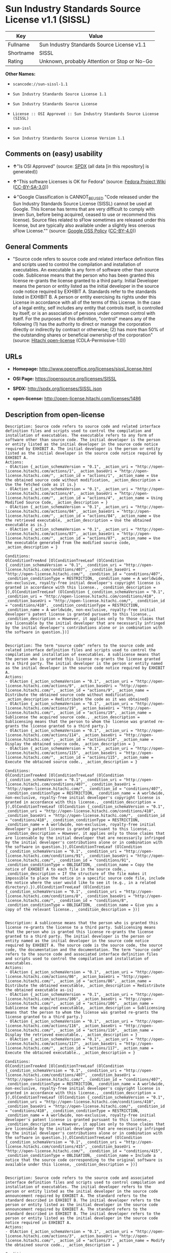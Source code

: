 * Sun Industry Standards Source License v1.1 (SISSL)

| Key         | Value                                          |
|-------------+------------------------------------------------|
| Fullname    | Sun Industry Standards Source License v1.1     |
| Shortname   | SISSL                                          |
| Rating      | Unknown, probably Attention or Stop or No-Go   |

*Other Names:*

- =scancode://sun-sissl-1.1=

- =Sun Industry Standards Source License 1.1=

- =Sun Industry Standards Source License=

- =License :: OSI Approved :: Sun Industry Standards Source License (SISSL)=

- =sun-issl=

- =Sun Industry Standards Source License Version 1.1=

** Comments on (easy) usability

- *↑*"Is OSI Approved" (source:
  [[https://spdx.org/licenses/SISSL.html][SPDX]] (all data [in this
  repository] is generated))

- *↑*"This software Licenses is OK for Fedora" (source:
  [[https://fedoraproject.org/wiki/Licensing:Main?rd=Licensing][Fedora
  Project Wiki]]
  ([[https://creativecommons.org/licenses/by-sa/3.0/legalcode][CC-BY-SA-3.0]]))

- *↓*"Google Classification is CANNOT_BE_USED "Code released under the
  Sun Industry Standards Source License (SISSL) cannot be used at
  Google. This license has terms that are very difficult to comply with
  (even Sun, before being acquired, ceased to use or recommend this
  license). Source files related to sFlow sometimes are released under
  this license, but are typically also available under a slightly less
  onerous sFlow License."" (source:
  [[https://opensource.google.com/docs/thirdparty/licenses/][Google OSS
  Policy]]
  ([[https://creativecommons.org/licenses/by/4.0/legalcode][CC-BY-4.0]]))

** General Comments

- "Source code refers to source code and related interface definition
  files and scripts used to control the compilation and installation of
  executables. An executable is any form of software other than source
  code. Sublicense means that the person who has been granted this
  license re-grants the license granted to a third party. Initial
  Developer means the person or entity listed as the initial developer
  in the source code notice required by EXHIBIT A. Standards refer to
  the standards listed in EXHIBIT B. A person or entity exercising its
  rights under this License in accordance with all of the terms of this
  License. In the case of a legal entity, self includes any entity that
  controls itself, is controlled by itself, or is an association of
  persons under common control with itself. For the purposes of this
  definition, "control" means any of the following (1) has the authority
  to direct or manage the corporation directly or indirectly by contract
  or otherwise; (2) has more than 50% of the outstanding shares or
  beneficial ownership of the corporation" (source:
  [[https://github.com/Hitachi/open-license][Hitachi open-license]]
  (CDLA-Permissive-1.0))

** URLs

- *Homepage:* http://www.openoffice.org/licenses/sissl_license.html

- *OSI Page:* https://opensource.org/licenses/SISSL

- *SPDX:* http://spdx.org/licenses/SISSL.json

- *open-license:* http://open-license.hitachi.com/licenses/1486

** Description from open-license

#+BEGIN_EXAMPLE
  Description: Source code refers to source code and related interface definition files and scripts used to control the compilation and installation of executables. The executable refers to any form of software other than source code. The initial developer is the person or entity listed as the initial developer in the source code notice required by EXHIBIT A. The initial developer is the person or entity listed as the initial developer in the source code notice required by EXHIBIT A.
  Actions:
  - OlAction {_action_schemaVersion = "0.1", _action_uri = "http://open-license.hitachi.com/actions/1", _action_baseUri = "http://open-license.hitachi.com/", _action_id = "actions/1", _action_name = Use the obtained source code without modification, _action_description = Use the fetched code as it is.}
  - OlAction {_action_schemaVersion = "0.1", _action_uri = "http://open-license.hitachi.com/actions/4", _action_baseUri = "http://open-license.hitachi.com/", _action_id = "actions/4", _action_name = Using Modified Source Code, _action_description = }
  - OlAction {_action_schemaVersion = "0.1", _action_uri = "http://open-license.hitachi.com/actions/84", _action_baseUri = "http://open-license.hitachi.com/", _action_id = "actions/84", _action_name = Use the retrieved executable, _action_description = Use the obtained executable as is.}
  - OlAction {_action_schemaVersion = "0.1", _action_uri = "http://open-license.hitachi.com/actions/87", _action_baseUri = "http://open-license.hitachi.com/", _action_id = "actions/87", _action_name = Use the executable generated from the modified source code, _action_description = }

  Conditions:
  OlConditionTreeAnd [OlConditionTreeLeaf (OlCondition {_condition_schemaVersion = "0.1", _condition_uri = "http://open-license.hitachi.com/conditions/407", _condition_baseUri = "http://open-license.hitachi.com/", _condition_id = "conditions/407", _condition_conditionType = RESTRICTION, _condition_name = A worldwide, non-exclusive, royalty-free initial developer's copyright license is granted in accordance with this license., _condition_description = }),OlConditionTreeLeaf (OlCondition {_condition_schemaVersion = "0.1", _condition_uri = "http://open-license.hitachi.com/conditions/410", _condition_baseUri = "http://open-license.hitachi.com/", _condition_id = "conditions/410", _condition_conditionType = RESTRICTION, _condition_name = A worldwide, non-exclusive, royalty-free initial developer's patent license is granted pursuant to this license., _condition_description = However, it applies only to those claims that are licensable by the initial developer that are necessarily infringed by the initial developer's contributions alone or in combination with the software in question.})]

#+END_EXAMPLE

#+BEGIN_EXAMPLE
  Description: The term "source code" refers to the source code and related interface definition files and scripts used to control the compilation and installation of executables. A sublicense means that the person who is granted this license re-grants the license granted to a third party. The initial developer is the person or entity named as the initial developer in the source code notice required by EXHIBIT A.
  Actions:
  - OlAction {_action_schemaVersion = "0.1", _action_uri = "http://open-license.hitachi.com/actions/9", _action_baseUri = "http://open-license.hitachi.com/", _action_id = "actions/9", _action_name = Distribute the obtained source code without modification, _action_description = Redistribute the code as it was obtained}
  - OlAction {_action_schemaVersion = "0.1", _action_uri = "http://open-license.hitachi.com/actions/19", _action_baseUri = "http://open-license.hitachi.com/", _action_id = "actions/19", _action_name = Sublicense the acquired source code., _action_description = Sublicensing means that the person to whom the license was granted re-grants the license granted to a third party.}
  - OlAction {_action_schemaVersion = "0.1", _action_uri = "http://open-license.hitachi.com/actions/114", _action_baseUri = "http://open-license.hitachi.com/", _action_id = "actions/114", _action_name = Display the obtained source code, _action_description = }
  - OlAction {_action_schemaVersion = "0.1", _action_uri = "http://open-license.hitachi.com/actions/115", _action_baseUri = "http://open-license.hitachi.com/", _action_id = "actions/115", _action_name = Execute the obtained source code., _action_description = }

  Conditions:
  OlConditionTreeAnd [OlConditionTreeLeaf (OlCondition {_condition_schemaVersion = "0.1", _condition_uri = "http://open-license.hitachi.com/conditions/407", _condition_baseUri = "http://open-license.hitachi.com/", _condition_id = "conditions/407", _condition_conditionType = RESTRICTION, _condition_name = A worldwide, non-exclusive, royalty-free initial developer's copyright license is granted in accordance with this license., _condition_description = }),OlConditionTreeLeaf (OlCondition {_condition_schemaVersion = "0.1", _condition_uri = "http://open-license.hitachi.com/conditions/410", _condition_baseUri = "http://open-license.hitachi.com/", _condition_id = "conditions/410", _condition_conditionType = RESTRICTION, _condition_name = A worldwide, non-exclusive, royalty-free initial developer's patent license is granted pursuant to this license., _condition_description = However, it applies only to those claims that are licensable by the initial developer that are necessarily infringed by the initial developer's contributions alone or in combination with the software in question.}),OlConditionTreeLeaf (OlCondition {_condition_schemaVersion = "0.1", _condition_uri = "http://open-license.hitachi.com/conditions/91", _condition_baseUri = "http://open-license.hitachi.com/", _condition_id = "conditions/91", _condition_conditionType = OBLIGATION, _condition_name = Copy the notice of EXHIBIT A to each file in the source code., _condition_description = If the structure of the file makes it impossible to place the notice in a specific source code file, include the notice where the user would like to see it (e.g., in a related directory).}),OlConditionTreeLeaf (OlCondition {_condition_schemaVersion = "0.1", _condition_uri = "http://open-license.hitachi.com/conditions/8", _condition_baseUri = "http://open-license.hitachi.com/", _condition_id = "conditions/8", _condition_conditionType = OBLIGATION, _condition_name = Give you a copy of the relevant license., _condition_description = })]

#+END_EXAMPLE

#+BEGIN_EXAMPLE
  Description: A sublicense means that the person who is granted this license re-grants the license to a third party. Sublicensing means that the person who is granted this license re-grants the license granted to a third party. The initial developer is the person or entity named as the initial developer in the source code notice required by EXHIBIT A. The source code is the source code, the source code, the documentation and the documentation. The term "source code" refers to the source code and associated interface definition files and scripts used to control the compilation and installation of executables.
  Actions:
  - OlAction {_action_schemaVersion = "0.1", _action_uri = "http://open-license.hitachi.com/actions/86", _action_baseUri = "http://open-license.hitachi.com/", _action_id = "actions/86", _action_name = Distribute the obtained executable, _action_description = Redistribute the obtained executable as-is}
  - OlAction {_action_schemaVersion = "0.1", _action_uri = "http://open-license.hitachi.com/actions/106", _action_baseUri = "http://open-license.hitachi.com/", _action_id = "actions/106", _action_name = Sublicense the acquired executable, _action_description = Sublicensing means that the person to whom the license was granted re-grants the license granted to a third party.}
  - OlAction {_action_schemaVersion = "0.1", _action_uri = "http://open-license.hitachi.com/actions/116", _action_baseUri = "http://open-license.hitachi.com/", _action_id = "actions/116", _action_name = Display the retrieved executable., _action_description = }
  - OlAction {_action_schemaVersion = "0.1", _action_uri = "http://open-license.hitachi.com/actions/117", _action_baseUri = "http://open-license.hitachi.com/", _action_id = "actions/117", _action_name = Execute the obtained executable., _action_description = }

  Conditions:
  OlConditionTreeAnd [OlConditionTreeLeaf (OlCondition {_condition_schemaVersion = "0.1", _condition_uri = "http://open-license.hitachi.com/conditions/407", _condition_baseUri = "http://open-license.hitachi.com/", _condition_id = "conditions/407", _condition_conditionType = RESTRICTION, _condition_name = A worldwide, non-exclusive, royalty-free initial developer's copyright license is granted in accordance with this license., _condition_description = }),OlConditionTreeLeaf (OlCondition {_condition_schemaVersion = "0.1", _condition_uri = "http://open-license.hitachi.com/conditions/410", _condition_baseUri = "http://open-license.hitachi.com/", _condition_id = "conditions/410", _condition_conditionType = RESTRICTION, _condition_name = A worldwide, non-exclusive, royalty-free initial developer's patent license is granted pursuant to this license., _condition_description = However, it applies only to those claims that are licensable by the initial developer that are necessarily infringed by the initial developer's contributions alone or in combination with the software in question.}),OlConditionTreeLeaf (OlCondition {_condition_schemaVersion = "0.1", _condition_uri = "http://open-license.hitachi.com/conditions/415", _condition_baseUri = "http://open-license.hitachi.com/", _condition_id = "conditions/415", _condition_conditionType = OBLIGATION, _condition_name = Include a notice that the source code corresponding to the original software is available under this license, _condition_description = })]

#+END_EXAMPLE

#+BEGIN_EXAMPLE
  Description: Source code refers to the source code and associated interface definition files and scripts used to control compilation and installation of executables. The initial developer refers to the person or entity listed as the initial developer in the source code announcement required by EXHIBIT A. The standard refers to the standard described in EXHIBIT B. The initial developer refers to the person or entity listed as the initial developer in the source code announcement required by EXHIBIT A. The standard refers to the standard described in EXHIBIT B. The initial developer refers to the person or entity listed as the initial developer in the source code notice required in EXHIBIT A.
  Actions:
  - OlAction {_action_schemaVersion = "0.1", _action_uri = "http://open-license.hitachi.com/actions/3", _action_baseUri = "http://open-license.hitachi.com/", _action_id = "actions/3", _action_name = Modify the obtained source code., _action_description = }

  Conditions:
  OlConditionTreeAnd [OlConditionTreeLeaf (OlCondition {_condition_schemaVersion = "0.1", _condition_uri = "http://open-license.hitachi.com/conditions/407", _condition_baseUri = "http://open-license.hitachi.com/", _condition_id = "conditions/407", _condition_conditionType = RESTRICTION, _condition_name = A worldwide, non-exclusive, royalty-free initial developer's copyright license is granted in accordance with this license., _condition_description = }),OlConditionTreeLeaf (OlCondition {_condition_schemaVersion = "0.1", _condition_uri = "http://open-license.hitachi.com/conditions/410", _condition_baseUri = "http://open-license.hitachi.com/", _condition_id = "conditions/410", _condition_conditionType = RESTRICTION, _condition_name = A worldwide, non-exclusive, royalty-free initial developer's patent license is granted pursuant to this license., _condition_description = However, it applies only to those claims that are licensable by the initial developer that are necessarily infringed by the initial developer's contributions alone or in combination with the software in question.}),OlConditionTreeOr [OlConditionTreeLeaf (OlCondition {_condition_schemaVersion = "0.1", _condition_uri = "http://open-license.hitachi.com/conditions/412", _condition_baseUri = "http://open-license.hitachi.com/", _condition_id = "conditions/412", _condition_conditionType = REQUISITE, _condition_name = Modification is subject to a standard issued 120 days prior to shipping the modification., _condition_description = }),OlConditionTreeLeaf (OlCondition {_condition_schemaVersion = "0.1", _condition_uri = "http://open-license.hitachi.com/conditions/413", _condition_baseUri = "http://open-license.hitachi.com/", _condition_id = "conditions/413", _condition_conditionType = OBLIGATION, _condition_name = Publicly inform the public that if they do not comply with the standard issued 120 days prior to shipment of the Modification, within 30 days of the first shipment of the Modification, third parties may use the implementation of the Modification and the difference between the implementation and the standard protocol and the reference implementation of the Modification in accordance with this license at no charge., _condition_description = }),OlConditionTreeLeaf (OlCondition {_condition_schemaVersion = "0.1", _condition_uri = "http://open-license.hitachi.com/conditions/414", _condition_baseUri = "http://open-license.hitachi.com/", _condition_id = "conditions/414", _condition_conditionType = OBLIGATION, _condition_name = If you do not comply with the standard published 120 days prior to shipping your modification, publicly notify the public that the source code of your modification is available to third parties free of charge in accordance with this license within 30 days of the first shipment of your modification., _condition_description = })],OlConditionTreeLeaf (OlCondition {_condition_schemaVersion = "0.1", _condition_uri = "http://open-license.hitachi.com/conditions/91", _condition_baseUri = "http://open-license.hitachi.com/", _condition_id = "conditions/91", _condition_conditionType = OBLIGATION, _condition_name = Copy the notice of EXHIBIT A to each file in the source code., _condition_description = If the structure of the file makes it impossible to place the notice in a specific source code file, include the notice where the user would like to see it (e.g., in a related directory).})]

#+END_EXAMPLE

#+BEGIN_EXAMPLE
  Description: The term "source code" refers to the source code and related interface definition files and scripts used to control the compilation and installation of executables. A sublicense means that the person who is granted this license re-grants the license granted to a third party. The initial developer is the person or entity named as the initial developer in the source code notice required by EXHIBIT A. The standard is based on the following terms and conditions. The term "standard" refers to the standard described in EXHIBIT B.
  Actions:
  - OlAction {_action_schemaVersion = "0.1", _action_uri = "http://open-license.hitachi.com/actions/12", _action_baseUri = "http://open-license.hitachi.com/", _action_id = "actions/12", _action_name = Distribution of Modified Source Code, _action_description = }
  - OlAction {_action_schemaVersion = "0.1", _action_uri = "http://open-license.hitachi.com/actions/25", _action_baseUri = "http://open-license.hitachi.com/", _action_id = "actions/25", _action_name = Sublicensing Modified Source Code, _action_description = Sublicensing means that the person to whom the license was granted re-grants the license granted to a third party.}
  - OlAction {_action_schemaVersion = "0.1", _action_uri = "http://open-license.hitachi.com/actions/118", _action_baseUri = "http://open-license.hitachi.com/", _action_id = "actions/118", _action_name = Display the modified source code, _action_description = }
  - OlAction {_action_schemaVersion = "0.1", _action_uri = "http://open-license.hitachi.com/actions/119", _action_baseUri = "http://open-license.hitachi.com/", _action_id = "actions/119", _action_name = Executing Modified Source Code, _action_description = }

  Conditions:
  OlConditionTreeAnd [OlConditionTreeLeaf (OlCondition {_condition_schemaVersion = "0.1", _condition_uri = "http://open-license.hitachi.com/conditions/407", _condition_baseUri = "http://open-license.hitachi.com/", _condition_id = "conditions/407", _condition_conditionType = RESTRICTION, _condition_name = A worldwide, non-exclusive, royalty-free initial developer's copyright license is granted in accordance with this license., _condition_description = }),OlConditionTreeLeaf (OlCondition {_condition_schemaVersion = "0.1", _condition_uri = "http://open-license.hitachi.com/conditions/410", _condition_baseUri = "http://open-license.hitachi.com/", _condition_id = "conditions/410", _condition_conditionType = RESTRICTION, _condition_name = A worldwide, non-exclusive, royalty-free initial developer's patent license is granted pursuant to this license., _condition_description = However, it applies only to those claims that are licensable by the initial developer that are necessarily infringed by the initial developer's contributions alone or in combination with the software in question.}),OlConditionTreeOr [OlConditionTreeLeaf (OlCondition {_condition_schemaVersion = "0.1", _condition_uri = "http://open-license.hitachi.com/conditions/412", _condition_baseUri = "http://open-license.hitachi.com/", _condition_id = "conditions/412", _condition_conditionType = REQUISITE, _condition_name = Modification is subject to a standard issued 120 days prior to shipping the modification., _condition_description = }),OlConditionTreeLeaf (OlCondition {_condition_schemaVersion = "0.1", _condition_uri = "http://open-license.hitachi.com/conditions/413", _condition_baseUri = "http://open-license.hitachi.com/", _condition_id = "conditions/413", _condition_conditionType = OBLIGATION, _condition_name = Publicly inform the public that if they do not comply with the standard issued 120 days prior to shipment of the Modification, within 30 days of the first shipment of the Modification, third parties may use the implementation of the Modification and the difference between the implementation and the standard protocol and the reference implementation of the Modification in accordance with this license at no charge., _condition_description = }),OlConditionTreeLeaf (OlCondition {_condition_schemaVersion = "0.1", _condition_uri = "http://open-license.hitachi.com/conditions/414", _condition_baseUri = "http://open-license.hitachi.com/", _condition_id = "conditions/414", _condition_conditionType = OBLIGATION, _condition_name = If you do not comply with the standard published 120 days prior to shipping your modification, publicly notify the public that the source code of your modification is available to third parties free of charge in accordance with this license within 30 days of the first shipment of your modification., _condition_description = })],OlConditionTreeLeaf (OlCondition {_condition_schemaVersion = "0.1", _condition_uri = "http://open-license.hitachi.com/conditions/91", _condition_baseUri = "http://open-license.hitachi.com/", _condition_id = "conditions/91", _condition_conditionType = OBLIGATION, _condition_name = Copy the notice of EXHIBIT A to each file in the source code., _condition_description = If the structure of the file makes it impossible to place the notice in a specific source code file, include the notice where the user would like to see it (e.g., in a related directory).}),OlConditionTreeLeaf (OlCondition {_condition_schemaVersion = "0.1", _condition_uri = "http://open-license.hitachi.com/conditions/8", _condition_baseUri = "http://open-license.hitachi.com/", _condition_id = "conditions/8", _condition_conditionType = OBLIGATION, _condition_name = Give you a copy of the relevant license., _condition_description = })]

#+END_EXAMPLE

#+BEGIN_EXAMPLE
  Description: Source code refers to source code and related interface definition files and scripts used to control the compilation and installation of executables. The term "executable" refers to any form of software other than source code. The term "sublicense" refers to the granting of a second license to a third party by the party that granted the license. The initial developer is the person or entity named as the initial developer in the source code notice required by EXHIBIT A. The standard is based on the following terms and conditions: ● The initial developer is the person or entity listed as the initial developer in the source code notice required by EXHIBIT B. The term "standard" refers to the standard described in EXHIBIT B.
  Actions:
  - OlAction {_action_schemaVersion = "0.1", _action_uri = "http://open-license.hitachi.com/actions/89", _action_baseUri = "http://open-license.hitachi.com/", _action_id = "actions/89", _action_name = Distribute the executable generated from the modified source code, _action_description = }
  - OlAction {_action_schemaVersion = "0.1", _action_uri = "http://open-license.hitachi.com/actions/109", _action_baseUri = "http://open-license.hitachi.com/", _action_id = "actions/109", _action_name = Sublicense the generated executable from modified source code, _action_description = Sublicensing means that the person to whom the license was granted re-grants the license granted to a third party.}
  - OlAction {_action_schemaVersion = "0.1", _action_uri = "http://open-license.hitachi.com/actions/120", _action_baseUri = "http://open-license.hitachi.com/", _action_id = "actions/120", _action_name = Display the executable generated from the modified source code., _action_description = }
  - OlAction {_action_schemaVersion = "0.1", _action_uri = "http://open-license.hitachi.com/actions/121", _action_baseUri = "http://open-license.hitachi.com/", _action_id = "actions/121", _action_name = Execute the executable generated from the modified source code., _action_description = }

  Conditions:
  OlConditionTreeAnd [OlConditionTreeLeaf (OlCondition {_condition_schemaVersion = "0.1", _condition_uri = "http://open-license.hitachi.com/conditions/407", _condition_baseUri = "http://open-license.hitachi.com/", _condition_id = "conditions/407", _condition_conditionType = RESTRICTION, _condition_name = A worldwide, non-exclusive, royalty-free initial developer's copyright license is granted in accordance with this license., _condition_description = }),OlConditionTreeLeaf (OlCondition {_condition_schemaVersion = "0.1", _condition_uri = "http://open-license.hitachi.com/conditions/410", _condition_baseUri = "http://open-license.hitachi.com/", _condition_id = "conditions/410", _condition_conditionType = RESTRICTION, _condition_name = A worldwide, non-exclusive, royalty-free initial developer's patent license is granted pursuant to this license., _condition_description = However, it applies only to those claims that are licensable by the initial developer that are necessarily infringed by the initial developer's contributions alone or in combination with the software in question.}),OlConditionTreeOr [OlConditionTreeLeaf (OlCondition {_condition_schemaVersion = "0.1", _condition_uri = "http://open-license.hitachi.com/conditions/412", _condition_baseUri = "http://open-license.hitachi.com/", _condition_id = "conditions/412", _condition_conditionType = REQUISITE, _condition_name = Modification is subject to a standard issued 120 days prior to shipping the modification., _condition_description = }),OlConditionTreeLeaf (OlCondition {_condition_schemaVersion = "0.1", _condition_uri = "http://open-license.hitachi.com/conditions/413", _condition_baseUri = "http://open-license.hitachi.com/", _condition_id = "conditions/413", _condition_conditionType = OBLIGATION, _condition_name = Publicly inform the public that if they do not comply with the standard issued 120 days prior to shipment of the Modification, within 30 days of the first shipment of the Modification, third parties may use the implementation of the Modification and the difference between the implementation and the standard protocol and the reference implementation of the Modification in accordance with this license at no charge., _condition_description = }),OlConditionTreeLeaf (OlCondition {_condition_schemaVersion = "0.1", _condition_uri = "http://open-license.hitachi.com/conditions/414", _condition_baseUri = "http://open-license.hitachi.com/", _condition_id = "conditions/414", _condition_conditionType = OBLIGATION, _condition_name = If you do not comply with the standard published 120 days prior to shipping your modification, publicly notify the public that the source code of your modification is available to third parties free of charge in accordance with this license within 30 days of the first shipment of your modification., _condition_description = })]]

#+END_EXAMPLE

#+BEGIN_EXAMPLE
  Description: An early developer is the person or entity listed as an early developer in a source code notice required by EXHIBIT A.
  Actions:
  - OlAction {_action_schemaVersion = "0.1", _action_uri = "http://open-license.hitachi.com/actions/546", _action_baseUri = "http://open-license.hitachi.com/", _action_id = "actions/546", _action_name = to provide support, warranty, indemnification, and other liability and rights not inconsistent with the license, for a fee, when you distribute the modified software, _action_description = }

  Conditions:
  OlConditionTreeLeaf (OlCondition {_condition_schemaVersion = "0.1", _condition_uri = "http://open-license.hitachi.com/conditions/409", _condition_baseUri = "http://open-license.hitachi.com/", _condition_id = "conditions/409", _condition_conditionType = OBLIGATION, _condition_name = I do so at my own risk., _condition_description = If you accept liability, you may do so at your own risk, but not on behalf of the initial developers. If the initial developers are held liable or are required to pay compensation for their actions, it is necessary to prevent the initial developers from being damaged and to compensate them for the damage.})

#+END_EXAMPLE

#+BEGIN_EXAMPLE
  Description: Source code refers to source code and related interface definition files and scripts used to control the compilation and installation of executables. The executable refers to any form of software other than source code. The initial developer is the person or entity listed as the initial developer in the source code announcement required by EXHIBIT A. The standard is based on the following principles Standards refer to those standards listed in EXHIBIT B. The initial developer refers to the person or entity listed as the initial developer in the source code notice required in EXHIBIT A. Self means the person or entity exercising its rights under this License in accordance with all of the terms of this License. In the case of a legal entity, self includes any entity that controls itself, is controlled by itself, or is an association of persons under common control with itself. For the purposes of this definition, "control" means any of the following (1) has the authority to direct or manage the corporation directly or indirectly by contract or otherwise; (2) has more than 50% of the outstanding shares or beneficial ownership of the corporation
  Actions:
  - OlAction {_action_schemaVersion = "0.1", _action_uri = "http://open-license.hitachi.com/actions/111", _action_baseUri = "http://open-license.hitachi.com/", _action_id = "actions/111", _action_name = Distribute executables generated from modified source code under your own license., _action_description = }

  Conditions:
  OlConditionTreeAnd [OlConditionTreeLeaf (OlCondition {_condition_schemaVersion = "0.1", _condition_uri = "http://open-license.hitachi.com/conditions/407", _condition_baseUri = "http://open-license.hitachi.com/", _condition_id = "conditions/407", _condition_conditionType = RESTRICTION, _condition_name = A worldwide, non-exclusive, royalty-free initial developer's copyright license is granted in accordance with this license., _condition_description = }),OlConditionTreeLeaf (OlCondition {_condition_schemaVersion = "0.1", _condition_uri = "http://open-license.hitachi.com/conditions/410", _condition_baseUri = "http://open-license.hitachi.com/", _condition_id = "conditions/410", _condition_conditionType = RESTRICTION, _condition_name = A worldwide, non-exclusive, royalty-free initial developer's patent license is granted pursuant to this license., _condition_description = However, it applies only to those claims that are licensable by the initial developer that are necessarily infringed by the initial developer's contributions alone or in combination with the software in question.}),OlConditionTreeOr [OlConditionTreeLeaf (OlCondition {_condition_schemaVersion = "0.1", _condition_uri = "http://open-license.hitachi.com/conditions/412", _condition_baseUri = "http://open-license.hitachi.com/", _condition_id = "conditions/412", _condition_conditionType = REQUISITE, _condition_name = Modification is subject to a standard issued 120 days prior to shipping the modification., _condition_description = }),OlConditionTreeLeaf (OlCondition {_condition_schemaVersion = "0.1", _condition_uri = "http://open-license.hitachi.com/conditions/413", _condition_baseUri = "http://open-license.hitachi.com/", _condition_id = "conditions/413", _condition_conditionType = OBLIGATION, _condition_name = Publicly inform the public that if they do not comply with the standard issued 120 days prior to shipment of the Modification, within 30 days of the first shipment of the Modification, third parties may use the implementation of the Modification and the difference between the implementation and the standard protocol and the reference implementation of the Modification in accordance with this license at no charge., _condition_description = }),OlConditionTreeLeaf (OlCondition {_condition_schemaVersion = "0.1", _condition_uri = "http://open-license.hitachi.com/conditions/414", _condition_baseUri = "http://open-license.hitachi.com/", _condition_id = "conditions/414", _condition_conditionType = OBLIGATION, _condition_name = If you do not comply with the standard published 120 days prior to shipping your modification, publicly notify the public that the source code of your modification is available to third parties free of charge in accordance with this license within 30 days of the first shipment of your modification., _condition_description = })],OlConditionTreeLeaf (OlCondition {_condition_schemaVersion = "0.1", _condition_uri = "http://open-license.hitachi.com/conditions/71", _condition_baseUri = "http://open-license.hitachi.com/", _condition_id = "conditions/71", _condition_conditionType = RESTRICTION, _condition_name = Inform you that the terms of your own license, which are different from the license in question, are offered only by you and not by any other party., _condition_description = }),OlConditionTreeLeaf (OlCondition {_condition_schemaVersion = "0.1", _condition_uri = "http://open-license.hitachi.com/conditions/411", _condition_baseUri = "http://open-license.hitachi.com/", _condition_id = "conditions/411", _condition_conditionType = OBLIGATION, _condition_name = Indemnify the initial developer against any liability arising from the terms of the license it offers, _condition_description = })]

#+END_EXAMPLE

#+BEGIN_EXAMPLE
  Description: Source code refers to the source code and associated interface definition files and scripts used to control compilation and installation of executables. The initial developer refers to the person or entity listed as the initial developer in the source code announcement required by EXHIBIT A. The standard refers to the standard described in EXHIBIT B. The initial developer refers to the person or entity listed as the initial developer in the source code announcement required by EXHIBIT A. The term "standard" refers to the standard described in EXHIBIT B. The term "initial developer" refers to the person or entity listed as the initial developer in the source code notice required in EXHIBIT A. Self means the person or entity exercising its rights under this License in accordance with all of the terms of this License. In the case of a legal entity, self includes any entity that controls itself, is controlled by itself, or is an association of persons under common control with itself. For the purposes of this definition, "control" means any of the following (1) has the authority to direct or manage the corporation directly or indirectly by contract or otherwise; (2) has more than 50% of the outstanding shares or beneficial ownership of the corporation
  Actions:
  - OlAction {_action_schemaVersion = "0.1", _action_uri = "http://open-license.hitachi.com/actions/208", _action_baseUri = "http://open-license.hitachi.com/", _action_id = "actions/208", _action_name = Distribute modified source code under your own license, _action_description = }

  Conditions:
  OlConditionTreeAnd [OlConditionTreeLeaf (OlCondition {_condition_schemaVersion = "0.1", _condition_uri = "http://open-license.hitachi.com/conditions/407", _condition_baseUri = "http://open-license.hitachi.com/", _condition_id = "conditions/407", _condition_conditionType = RESTRICTION, _condition_name = A worldwide, non-exclusive, royalty-free initial developer's copyright license is granted in accordance with this license., _condition_description = }),OlConditionTreeLeaf (OlCondition {_condition_schemaVersion = "0.1", _condition_uri = "http://open-license.hitachi.com/conditions/410", _condition_baseUri = "http://open-license.hitachi.com/", _condition_id = "conditions/410", _condition_conditionType = RESTRICTION, _condition_name = A worldwide, non-exclusive, royalty-free initial developer's patent license is granted pursuant to this license., _condition_description = However, it applies only to those claims that are licensable by the initial developer that are necessarily infringed by the initial developer's contributions alone or in combination with the software in question.}),OlConditionTreeOr [OlConditionTreeLeaf (OlCondition {_condition_schemaVersion = "0.1", _condition_uri = "http://open-license.hitachi.com/conditions/412", _condition_baseUri = "http://open-license.hitachi.com/", _condition_id = "conditions/412", _condition_conditionType = REQUISITE, _condition_name = Modification is subject to a standard issued 120 days prior to shipping the modification., _condition_description = }),OlConditionTreeLeaf (OlCondition {_condition_schemaVersion = "0.1", _condition_uri = "http://open-license.hitachi.com/conditions/413", _condition_baseUri = "http://open-license.hitachi.com/", _condition_id = "conditions/413", _condition_conditionType = OBLIGATION, _condition_name = Publicly inform the public that if they do not comply with the standard issued 120 days prior to shipment of the Modification, within 30 days of the first shipment of the Modification, third parties may use the implementation of the Modification and the difference between the implementation and the standard protocol and the reference implementation of the Modification in accordance with this license at no charge., _condition_description = }),OlConditionTreeLeaf (OlCondition {_condition_schemaVersion = "0.1", _condition_uri = "http://open-license.hitachi.com/conditions/414", _condition_baseUri = "http://open-license.hitachi.com/", _condition_id = "conditions/414", _condition_conditionType = OBLIGATION, _condition_name = If you do not comply with the standard published 120 days prior to shipping your modification, publicly notify the public that the source code of your modification is available to third parties free of charge in accordance with this license within 30 days of the first shipment of your modification., _condition_description = })],OlConditionTreeLeaf (OlCondition {_condition_schemaVersion = "0.1", _condition_uri = "http://open-license.hitachi.com/conditions/91", _condition_baseUri = "http://open-license.hitachi.com/", _condition_id = "conditions/91", _condition_conditionType = OBLIGATION, _condition_name = Copy the notice of EXHIBIT A to each file in the source code., _condition_description = If the structure of the file makes it impossible to place the notice in a specific source code file, include the notice where the user would like to see it (e.g., in a related directory).}),OlConditionTreeLeaf (OlCondition {_condition_schemaVersion = "0.1", _condition_uri = "http://open-license.hitachi.com/conditions/8", _condition_baseUri = "http://open-license.hitachi.com/", _condition_id = "conditions/8", _condition_conditionType = OBLIGATION, _condition_name = Give you a copy of the relevant license., _condition_description = }),OlConditionTreeLeaf (OlCondition {_condition_schemaVersion = "0.1", _condition_uri = "http://open-license.hitachi.com/conditions/71", _condition_baseUri = "http://open-license.hitachi.com/", _condition_id = "conditions/71", _condition_conditionType = RESTRICTION, _condition_name = Inform you that the terms of your own license, which are different from the license in question, are offered only by you and not by any other party., _condition_description = }),OlConditionTreeLeaf (OlCondition {_condition_schemaVersion = "0.1", _condition_uri = "http://open-license.hitachi.com/conditions/411", _condition_baseUri = "http://open-license.hitachi.com/", _condition_id = "conditions/411", _condition_conditionType = OBLIGATION, _condition_name = Indemnify the initial developer against any liability arising from the terms of the license it offers, _condition_description = })]

#+END_EXAMPLE

(source: Hitachi open-license)

** Text

#+BEGIN_EXAMPLE
  Sun Industry Standards Source License - Version 1.1

     1.0 DEFINITIONS

     1.1 "Commercial Use" means distribution or otherwise making the
     Original Code available to a third party.

     1.2 "Contributor Version" means the combination of the Original Code,
     and the Modifications made by that particular Contributor.

     1.3 "Electronic Distribution Mechanism" means a mechanism generally
     accepted in the software development community for the electronic
     transfer of data.

     1.4 "Executable" means Original Code in any form other than Source
     Code.

     1.5 "Initial Developer" means the individual or entity identified as
     the Initial Developer in the Source Code notice required by Exhibit A.

     1.6 "Larger Work" means a work which combines Original Code or
     portions thereof with code not governed by the terms of this License.

     1.7 "License" means this document.

     1.8 "Licensable" means having the right to grant, to the maximum
     extent possible, whether at the time of the initial grant or
     subsequently acquired, any and all of the rights conveyed herein.

     1.9 "Modifications" means any addition to or deletion from the
     substance or structure of either the Original Code or any previous
     Modifications.  A Modification is:
     A. Any addition to or deletion from the contents of a file containing
         Original Code or previous Modifications.
     B. Any new file that contains any part of the Original Code or
         previous Modifications.

     1.10 "Original Code" means Source Code of computer software code which
     is described in the Source Code notice required by Exhibit A as Original Code.

     1.11 "Patent Claims" means any patent claim(s), now owned or hereafter
     acquired, including without limitation, method, process, and apparatus
     claims, in any patent Licensable by grantor.

     1.12 "Source Code" means the preferred form of the Original Code for
     making modifications to it, including all modules it contains, plus
     any associated interface definition files, or scripts used to control
     compilation and installation of an Executable.

     1.13 "Standards" means the standards identified in Exhibit B.

     1.14 "You" (or "Your") means an individual or a legal entity
     exercising rights under, and complying with all of the terms of, this
     License or a future version of this License issued under Section 6.1.
     For legal entities, "You'' includes any entity which controls, is
     controlled by, or is under common control with You. For purposes of
     this definition, "control'' means (a) the power, direct or indirect,
     to cause the direction or management of such entity, whether by
     contract or otherwise, or (b) ownership of more than fifty percent
     (50%) of the outstanding shares or beneficial ownership of such
     entity.

     2.0 SOURCE CODE LICENSE

     2.1 The Initial Developer Grant
     The Initial Developer hereby grants You a world-wide, royalty-free,
     non-exclusive license, subject to third party intellectual property
     claims:
     (a) under intellectual property rights (other than patent or
         trademark) Licensable by Initial Developer to use, reproduce,
         modify, display, perform, sublicense and distribute the Original
         Code (or portions thereof) with or without Modifications, and/or
         as part of a Larger Work; and
     (b) under Patents Claims infringed by the making, using or selling
         of Original Code, to make, have made, use, practice, sell, and
         offer for sale, and/or otherwise dispose of the Original Code (or
         portions thereof).
     (c) the licenses granted in this Section 2.1(a) and (b) are
         effective on the date Initial Developer first distributes Original
         Code under the terms of this License.
     (d) Notwithstanding Section 2.1(b) above, no patent license is
         granted: 1) for code that You delete from the Original Code; 2)
         separate from the Original Code; or 3) for infringements caused
         by: i) the modification of the Original Code or ii) the
         combination of the Original Code with other software or devices,
         including but not limited to Modifications.

     3.0 DISTRIBUTION OBLIGATIONS

     3.1 Application of License.
     The Source Code version of Original Code may be distributed only under
     the terms of this License or a future version of this License released
     under Section 6.1, and You must include a copy of this License with
     every copy of the Source Code You distribute. You may not offer or
     impose any terms on any Source Code version that alters or restricts
     the applicable version of this License or the recipients' rights
     hereunder. Your license for shipment of the Contributor Version is
     conditioned upon Your full compliance with this Section. The
     Modifications which You create must comply with all requirements set
     out by the Standards body in effect one hundred twenty (120) days
     before You ship the Contributor Version. In the event that the
     Modifications do not meet such requirements, You agree to publish
     either (i) any deviation from the Standards protocol resulting from
     implementation of Your Modifications and a reference implementation of
     Your Modifications or (ii) Your Modifications in Source Code form, and
     to make any such deviation and reference implementation or
     Modifications available to all third parties under the same terms as
     this license on a royalty free basis within thirty (30) days of Your
     first customer shipment of Your Modifications.

     3.2 Required Notices.
     You must duplicate the notice in Exhibit A in each file of the Source
     Code. If it is not possible to put such notice in a particular Source
     Code file due to its structure, then You must include such notice in a
     location (such as a relevant directory) where a user would be likely
     to look for such a notice. If You created one or more Modification(s)
     You may add Your name as a Contributor to the notice described in
     Exhibit A. You must also duplicate this License in any documentation
     for the Source Code where You describe recipients' rights or ownership
     rights relating to Initial Code. You may choose to offer, and to
     charge a fee for, warranty, support, indemnity or liability
     obligations to one or more recipients of Your version of the Code.
     However, You may do so only on Your own behalf, and not on behalf of
     the Initial Developer. You must make it absolutely clear than any such
     warranty, support, indemnity or liability obligation is offered by You
     alone, and You hereby agree to indemnify the Initial Developer for any
     liability incurred by the Initial Developer as a result of warranty,
     support, indemnity or liability terms You offer.

     3.3 Distribution of Executable Versions.
     You may distribute Original Code in Executable and Source form only if
     the requirements of Sections 3.1 and 3.2 have been met for that
     Original Code, and if You include a notice stating that the Source
     Code version of the Original Code is available under the terms of this
     License. The notice must be conspicuously included in any notice in an
     Executable or Source versions, related documentation or collateral in
     which You describe recipients' rights relating to the Original Code.
     You may distribute the Executable and Source versions of Your version
     of the Code or ownership rights under a license of Your choice, which
     may contain terms different from this License, provided that You are
     in compliance with the terms of this License. If You distribute the
     Executable and Source versions under a different license You must make
     it absolutely clear that any terms which differ from this License are
     offered by You alone, not by the Initial Developer. You hereby agree
     to indemnify the Initial Developer for any liability incurred by the
     Initial Developer as a result of any such terms You offer.

     3.4 Larger Works.
     You may create a Larger Work by combining Original Code with other
     code not governed by the terms of this License and distribute the
     Larger Work as a single product. In such a case, You must make sure
     the requirements of this License are fulfilled for the Original Code.

     4.0 INABILITY TO COMPLY DUE TO STATUTE OR REGULATION

     If it is impossible for You to comply with any of the terms of this
     License with respect to some or all of the Original Code due to
     statute, judicial order, or regulation then You must: (a) comply with
     the terms of this License to the maximum extent possible; and (b)
     describe the limitations and the code they affect. Such description
     must be included in the LEGAL file described in Section 3.2 and must
     be included with all distributions of the Source Code. Except to the
     extent prohibited by statute or regulation, such description must be
     sufficiently detailed for a recipient of ordinary skill to be able to
     understand it.

     5.0 APPLICATION OF THIS LICENSE

     This License applies to code to which the Initial Developer has
     attached the notice in Exhibit A and to related Modifications as set
     out in Section 3.1.

     6.0 VERSIONS OF THE LICENSE

     6.1 New Versions.
     Sun may publish revised and/or new versions of the License from time
     to time. Each version will be given a distinguishing version number.

     6.2 Effect of New Versions.
     Once Original Code has been published under a particular version of
     the License, You may always continue to use it under the terms of that
     version. You may also choose to use such Original Code under the terms
     of any subsequent version of the License published by Sun. No one
     other than Sun has the right to modify the terms applicable to
     Original Code.

     7.0 DISCLAIMER OF WARRANTY

     ORIGINAL CODE IS PROVIDED UNDER THIS LICENSE ON AN "AS IS" BASIS,
     WITHOUT WARRANTY OF ANY KIND, EITHER EXPRESSED OR IMPLIED, INCLUDING,
     WITHOUT LIMITATION, WARRANTIES THAT THE ORIGINAL CODE IS FREE OF
     DEFECTS, MERCHANTABLE, FIT FOR A PARTICULAR PURPOSE OR NON-INFRINGING.
     THE ENTIRE RISK AS TO THE QUALITY AND PERFORMANCE OF THE ORIGINAL CODE
     IS WITH YOU. SHOULD ANY ORIGINAL CODE PROVE DEFECTIVE IN ANY RESPECT,
     YOU (NOT THE INITIAL DEVELOPER) ASSUME THE COST OF ANY NECESSARY
     SERVICING, REPAIR OR CORRECTION. THIS DISCLAIMER OF WARRANTY
     CONSTITUTES AN ESSENTIAL PART OF THIS LICENSE. NO USE OF ANY ORIGINAL
     CODE IS AUTHORIZED HEREUNDER EXCEPT UNDER THIS DISCLAIMER.

     8.0 TERMINATION

     8.1 This License and the rights granted hereunder will terminate
     automatically if You fail to comply with terms herein and fail to cure
     such breach within 30 days of becoming aware of the breach. All
     sublicenses to the Original Code which are properly granted shall
     survive any termination of this License. Provisions which, by their
     nature, must remain in effect beyond the termination of this License
     shall survive.

     8.2 In the event of termination under Section 8.1 above, all end user
     license agreements (excluding distributors and resellers) which have
     been validly granted by You or any distributor hereunder prior to
     termination shall survive termination.

     9.0 LIMIT OF LIABILITY

     UNDER NO CIRCUMSTANCES AND UNDER NO LEGAL THEORY, WHETHER TORT
     (INCLUDING NEGLIGENCE), CONTRACT, OR OTHERWISE, SHALL YOU, THE INITIAL
     DEVELOPER, ANY OTHER CONTRIBUTOR, OR ANY DISTRIBUTOR OF ORIGINAL CODE,
     OR ANY SUPPLIER OF ANY OF SUCH PARTIES, BE LIABLE TO ANY PERSON FOR
     ANY INDIRECT, SPECIAL, INCIDENTAL, OR CONSEQUENTIAL DAMAGES OF ANY
     CHARACTER INCLUDING, WITHOUT LIMITATION, DAMAGES FOR LOSS OF GOODWILL,
     WORK STOPPAGE, COMPUTER FAILURE OR MALFUNCTION, OR ANY AND ALL OTHER
     COMMERCIAL DAMAGES OR LOSSES, EVEN IF SUCH PARTY SHALL HAVE BEEN
     INFORMED OF THE POSSIBILITY OF SUCH DAMAGES. THIS LIMITATION OF
     LIABILITY SHALL NOT APPLY TO LIABILITY FOR DEATH OR PERSONAL INJURY
     RESULTING FROM SUCH PARTY'S NEGLIGENCE TO THE EXTENT APPLICABLE LAW
     PROHIBITS SUCH LIMITATION. SOME JURISDICTIONS DO NOT ALLOW THE
     EXCLUSION OR LIMITATION OF INCIDENTAL OR CONSEQUENTIAL DAMAGES, SO
     THIS EXCLUSION AND LIMITATION MAY NOT APPLY TO YOU.

     10.0 U.S. GOVERNMENT END USERS

     U.S. Government: If this Software is being acquired by or on behalf of
     the U.S. Government or by a U.S. Government prime contractor or
     subcontractor (at any tier), then the Government's rights in the
     Software and accompanying documentation shall be only as set forth in
     this license; this is in accordance with 48 C.F.R. 227.7201 through
     227.7202-4 (for Department of Defense (DoD) acquisitions) and with 48
     C.F.R. 2.101 and 12.212 (for non-DoD acquisitions).

     11.0 MISCELLANEOUS

     This License represents the complete agreement concerning subject
     matter hereof. If any provision of this License is held to be
     unenforceable, such provision shall be reformed only to the extent
     necessary to make it enforceable. This License shall be governed by
     California law provisions (except to the extent applicable law, if
     any, provides otherwise), excluding its conflict-of-law provisions.
     With respect to disputes in which at least one party is a citizen of,
     or an entity chartered or registered to do business in the United
     States of America, any litigation relating to this License shall be
     subject to the jurisdiction of the Federal Courts of the Northern
     District of California, with venue lying in Santa Clara County,
     California, with the losing party responsible for costs, including
     without limitation, court costs and reasonable attorneys' fees and
     expenses. The application of the United Nations Convention on
     Contracts for the International Sale of Goods is expressly excluded.
     Any law or regulation which provides that the language of a contract
     shall be construed against the drafter shall not apply to this License.

     EXHIBIT A - Sun Standards License
  "The contents of this file are subject to the Sun Standards
  License Version 1.1 (the "License");
  You may not use this file except in compliance with the
  License. You may obtain a copy of the
  License at  .

  Software distributed under the License is distributed on
  an "AS IS" basis, WITHOUT WARRANTY OF ANY KIND, either
  express or implied. See the License for the specific
  language governing rights and limitations under the License.

  The Original Code is  .

  The Initial Developer of the Original Code is:
  Sun Microsystems, Inc..

  Portions created by:  

  are Copyright (C):  

  All Rights Reserved.

  Contributor(s):  

     EXHIBIT B - Standards

     The Standard is defined as the following:

     OpenOffice.org XML File Format Specification, located at
     http://xml.openoffice.org

     OpenOffice.org Application Programming Interface Specification,
     located at
     http://api.openoffice.org

     We welcome your feedback.
     CollabNet, Inc. CollabNet is a trademark of CollabNet, Inc.
     Sun, Sun Microsystems, the Sun Logo, Solaris, Java, StarOffice,
     StarOffice 6.0 and StarSuite 6.0 are trademarks or registered
     trademarks of Sun Microsystems, Inc., in the United States and other countries.
#+END_EXAMPLE

--------------

** Raw Data

*** Facts

- LicenseName

- [[https://spdx.org/licenses/SISSL.html][SPDX]] (all data [in this
  repository] is generated)

- [[https://github.com/nexB/scancode-toolkit/blob/develop/src/licensedcode/data/licenses/sun-sissl-1.1.yml][Scancode]]
  (CC0-1.0)

- [[https://fedoraproject.org/wiki/Licensing:Main?rd=Licensing][Fedora
  Project Wiki]]
  ([[https://creativecommons.org/licenses/by-sa/3.0/legalcode][CC-BY-SA-3.0]])

- [[https://opensource.org/licenses/][OpenSourceInitiative]]
  ([[https://creativecommons.org/licenses/by/4.0/legalcode][CC-BY-4.0]])

- [[https://opensource.google.com/docs/thirdparty/licenses/][Google OSS
  Policy]]
  ([[https://creativecommons.org/licenses/by/4.0/legalcode][CC-BY-4.0]])

- [[https://github.com/okfn/licenses/blob/master/licenses.csv][Open
  Knowledge International]]
  ([[https://opendatacommons.org/licenses/pddl/1-0/][PDDL-1.0]])

- [[https://github.com/Hitachi/open-license][Hitachi open-license]]
  (CDLA-Permissive-1.0)

*** Raw JSON

#+BEGIN_EXAMPLE
  {
      "__impliedNames": [
          "SISSL",
          "Sun Industry Standards Source License v1.1",
          "scancode://sun-sissl-1.1",
          "Sun Industry Standards Source License 1.1",
          "Sun Industry Standards Source License",
          "License :: OSI Approved :: Sun Industry Standards Source License (SISSL)",
          "sun-issl",
          "Sun Industry Standards Source License Version 1.1"
      ],
      "__impliedId": "SISSL",
      "__isFsfFree": true,
      "__impliedAmbiguousNames": [
          "SISSL"
      ],
      "__impliedComments": [
          [
              "Hitachi open-license",
              [
                  "Source code refers to source code and related interface definition files and scripts used to control the compilation and installation of executables. An executable is any form of software other than source code. Sublicense means that the person who has been granted this license re-grants the license granted to a third party. Initial Developer means the person or entity listed as the initial developer in the source code notice required by EXHIBIT A. Standards refer to the standards listed in EXHIBIT B. A person or entity exercising its rights under this License in accordance with all of the terms of this License. In the case of a legal entity, self includes any entity that controls itself, is controlled by itself, or is an association of persons under common control with itself. For the purposes of this definition, \"control\" means any of the following (1) has the authority to direct or manage the corporation directly or indirectly by contract or otherwise; (2) has more than 50% of the outstanding shares or beneficial ownership of the corporation"
              ]
          ]
      ],
      "facts": {
          "Open Knowledge International": {
              "is_generic": null,
              "legacy_ids": [
                  "sun-issl"
              ],
              "status": "retired",
              "domain_software": true,
              "url": "https://opensource.org/licenses/SISSL",
              "maintainer": "",
              "od_conformance": "not reviewed",
              "_sourceURL": "https://github.com/okfn/licenses/blob/master/licenses.csv",
              "domain_data": false,
              "osd_conformance": "approved",
              "id": "SISSL",
              "title": "Sun Industry Standards Source License 1.1",
              "_implications": {
                  "__impliedNames": [
                      "SISSL",
                      "Sun Industry Standards Source License 1.1",
                      "sun-issl"
                  ],
                  "__impliedId": "SISSL",
                  "__impliedURLs": [
                      [
                          null,
                          "https://opensource.org/licenses/SISSL"
                      ]
                  ]
              },
              "domain_content": false
          },
          "LicenseName": {
              "implications": {
                  "__impliedNames": [
                      "SISSL"
                  ],
                  "__impliedId": "SISSL"
              },
              "shortname": "SISSL",
              "otherNames": []
          },
          "SPDX": {
              "isSPDXLicenseDeprecated": false,
              "spdxFullName": "Sun Industry Standards Source License v1.1",
              "spdxDetailsURL": "http://spdx.org/licenses/SISSL.json",
              "_sourceURL": "https://spdx.org/licenses/SISSL.html",
              "spdxLicIsOSIApproved": true,
              "spdxSeeAlso": [
                  "http://www.openoffice.org/licenses/sissl_license.html",
                  "https://opensource.org/licenses/SISSL"
              ],
              "_implications": {
                  "__impliedNames": [
                      "SISSL",
                      "Sun Industry Standards Source License v1.1"
                  ],
                  "__impliedId": "SISSL",
                  "__impliedJudgement": [
                      [
                          "SPDX",
                          {
                              "tag": "PositiveJudgement",
                              "contents": "Is OSI Approved"
                          }
                      ]
                  ],
                  "__isOsiApproved": true,
                  "__impliedURLs": [
                      [
                          "SPDX",
                          "http://spdx.org/licenses/SISSL.json"
                      ],
                      [
                          null,
                          "http://www.openoffice.org/licenses/sissl_license.html"
                      ],
                      [
                          null,
                          "https://opensource.org/licenses/SISSL"
                      ]
                  ]
              },
              "spdxLicenseId": "SISSL"
          },
          "Fedora Project Wiki": {
              "GPLv2 Compat?": "NO",
              "rating": "Good",
              "Upstream URL": "http://www.openoffice.org/licenses/sissl_license.html",
              "GPLv3 Compat?": null,
              "Short Name": "SISSL",
              "licenseType": "license",
              "_sourceURL": "https://fedoraproject.org/wiki/Licensing:Main?rd=Licensing",
              "Full Name": "Sun Industry Standards Source License",
              "FSF Free?": "Yes",
              "_implications": {
                  "__impliedNames": [
                      "Sun Industry Standards Source License"
                  ],
                  "__isFsfFree": true,
                  "__impliedAmbiguousNames": [
                      "SISSL"
                  ],
                  "__impliedJudgement": [
                      [
                          "Fedora Project Wiki",
                          {
                              "tag": "PositiveJudgement",
                              "contents": "This software Licenses is OK for Fedora"
                          }
                      ]
                  ]
              }
          },
          "Scancode": {
              "otherUrls": [
                  "http://opensource.org/licenses/SISSL",
                  "https://opensource.org/licenses/SISSL"
              ],
              "homepageUrl": "http://www.openoffice.org/licenses/sissl_license.html",
              "shortName": "Sun Industry Standards Source License 1.1",
              "textUrls": null,
              "text": "Sun Industry Standards Source License - Version 1.1\n\n   1.0 DEFINITIONS\n\n   1.1 \"Commercial Use\" means distribution or otherwise making the\n   Original Code available to a third party.\n\n   1.2 \"Contributor Version\" means the combination of the Original Code,\n   and the Modifications made by that particular Contributor.\n\n   1.3 \"Electronic Distribution Mechanism\" means a mechanism generally\n   accepted in the software development community for the electronic\n   transfer of data.\n\n   1.4 \"Executable\" means Original Code in any form other than Source\n   Code.\n\n   1.5 \"Initial Developer\" means the individual or entity identified as\n   the Initial Developer in the Source Code notice required by Exhibit A.\n\n   1.6 \"Larger Work\" means a work which combines Original Code or\n   portions thereof with code not governed by the terms of this License.\n\n   1.7 \"License\" means this document.\n\n   1.8 \"Licensable\" means having the right to grant, to the maximum\n   extent possible, whether at the time of the initial grant or\n   subsequently acquired, any and all of the rights conveyed herein.\n\n   1.9 \"Modifications\" means any addition to or deletion from the\n   substance or structure of either the Original Code or any previous\n   Modifications.  A Modification is:\n   A. Any addition to or deletion from the contents of a file containing\n       Original Code or previous Modifications.\n   B. Any new file that contains any part of the Original Code or\n       previous Modifications.\n\n   1.10 \"Original Code\" means Source Code of computer software code which\n   is described in the Source Code notice required by Exhibit A as Original Code.\n\n   1.11 \"Patent Claims\" means any patent claim(s), now owned or hereafter\n   acquired, including without limitation, method, process, and apparatus\n   claims, in any patent Licensable by grantor.\n\n   1.12 \"Source Code\" means the preferred form of the Original Code for\n   making modifications to it, including all modules it contains, plus\n   any associated interface definition files, or scripts used to control\n   compilation and installation of an Executable.\n\n   1.13 \"Standards\" means the standards identified in Exhibit B.\n\n   1.14 \"You\" (or \"Your\") means an individual or a legal entity\n   exercising rights under, and complying with all of the terms of, this\n   License or a future version of this License issued under Section 6.1.\n   For legal entities, \"You'' includes any entity which controls, is\n   controlled by, or is under common control with You. For purposes of\n   this definition, \"control'' means (a) the power, direct or indirect,\n   to cause the direction or management of such entity, whether by\n   contract or otherwise, or (b) ownership of more than fifty percent\n   (50%) of the outstanding shares or beneficial ownership of such\n   entity.\n\n   2.0 SOURCE CODE LICENSE\n\n   2.1 The Initial Developer Grant\n   The Initial Developer hereby grants You a world-wide, royalty-free,\n   non-exclusive license, subject to third party intellectual property\n   claims:\n   (a) under intellectual property rights (other than patent or\n       trademark) Licensable by Initial Developer to use, reproduce,\n       modify, display, perform, sublicense and distribute the Original\n       Code (or portions thereof) with or without Modifications, and/or\n       as part of a Larger Work; and\n   (b) under Patents Claims infringed by the making, using or selling\n       of Original Code, to make, have made, use, practice, sell, and\n       offer for sale, and/or otherwise dispose of the Original Code (or\n       portions thereof).\n   (c) the licenses granted in this Section 2.1(a) and (b) are\n       effective on the date Initial Developer first distributes Original\n       Code under the terms of this License.\n   (d) Notwithstanding Section 2.1(b) above, no patent license is\n       granted: 1) for code that You delete from the Original Code; 2)\n       separate from the Original Code; or 3) for infringements caused\n       by: i) the modification of the Original Code or ii) the\n       combination of the Original Code with other software or devices,\n       including but not limited to Modifications.\n\n   3.0 DISTRIBUTION OBLIGATIONS\n\n   3.1 Application of License.\n   The Source Code version of Original Code may be distributed only under\n   the terms of this License or a future version of this License released\n   under Section 6.1, and You must include a copy of this License with\n   every copy of the Source Code You distribute. You may not offer or\n   impose any terms on any Source Code version that alters or restricts\n   the applicable version of this License or the recipients' rights\n   hereunder. Your license for shipment of the Contributor Version is\n   conditioned upon Your full compliance with this Section. The\n   Modifications which You create must comply with all requirements set\n   out by the Standards body in effect one hundred twenty (120) days\n   before You ship the Contributor Version. In the event that the\n   Modifications do not meet such requirements, You agree to publish\n   either (i) any deviation from the Standards protocol resulting from\n   implementation of Your Modifications and a reference implementation of\n   Your Modifications or (ii) Your Modifications in Source Code form, and\n   to make any such deviation and reference implementation or\n   Modifications available to all third parties under the same terms as\n   this license on a royalty free basis within thirty (30) days of Your\n   first customer shipment of Your Modifications.\n\n   3.2 Required Notices.\n   You must duplicate the notice in Exhibit A in each file of the Source\n   Code. If it is not possible to put such notice in a particular Source\n   Code file due to its structure, then You must include such notice in a\n   location (such as a relevant directory) where a user would be likely\n   to look for such a notice. If You created one or more Modification(s)\n   You may add Your name as a Contributor to the notice described in\n   Exhibit A. You must also duplicate this License in any documentation\n   for the Source Code where You describe recipients' rights or ownership\n   rights relating to Initial Code. You may choose to offer, and to\n   charge a fee for, warranty, support, indemnity or liability\n   obligations to one or more recipients of Your version of the Code.\n   However, You may do so only on Your own behalf, and not on behalf of\n   the Initial Developer. You must make it absolutely clear than any such\n   warranty, support, indemnity or liability obligation is offered by You\n   alone, and You hereby agree to indemnify the Initial Developer for any\n   liability incurred by the Initial Developer as a result of warranty,\n   support, indemnity or liability terms You offer.\n\n   3.3 Distribution of Executable Versions.\n   You may distribute Original Code in Executable and Source form only if\n   the requirements of Sections 3.1 and 3.2 have been met for that\n   Original Code, and if You include a notice stating that the Source\n   Code version of the Original Code is available under the terms of this\n   License. The notice must be conspicuously included in any notice in an\n   Executable or Source versions, related documentation or collateral in\n   which You describe recipients' rights relating to the Original Code.\n   You may distribute the Executable and Source versions of Your version\n   of the Code or ownership rights under a license of Your choice, which\n   may contain terms different from this License, provided that You are\n   in compliance with the terms of this License. If You distribute the\n   Executable and Source versions under a different license You must make\n   it absolutely clear that any terms which differ from this License are\n   offered by You alone, not by the Initial Developer. You hereby agree\n   to indemnify the Initial Developer for any liability incurred by the\n   Initial Developer as a result of any such terms You offer.\n\n   3.4 Larger Works.\n   You may create a Larger Work by combining Original Code with other\n   code not governed by the terms of this License and distribute the\n   Larger Work as a single product. In such a case, You must make sure\n   the requirements of this License are fulfilled for the Original Code.\n\n   4.0 INABILITY TO COMPLY DUE TO STATUTE OR REGULATION\n\n   If it is impossible for You to comply with any of the terms of this\n   License with respect to some or all of the Original Code due to\n   statute, judicial order, or regulation then You must: (a) comply with\n   the terms of this License to the maximum extent possible; and (b)\n   describe the limitations and the code they affect. Such description\n   must be included in the LEGAL file described in Section 3.2 and must\n   be included with all distributions of the Source Code. Except to the\n   extent prohibited by statute or regulation, such description must be\n   sufficiently detailed for a recipient of ordinary skill to be able to\n   understand it.\n\n   5.0 APPLICATION OF THIS LICENSE\n\n   This License applies to code to which the Initial Developer has\n   attached the notice in Exhibit A and to related Modifications as set\n   out in Section 3.1.\n\n   6.0 VERSIONS OF THE LICENSE\n\n   6.1 New Versions.\n   Sun may publish revised and/or new versions of the License from time\n   to time. Each version will be given a distinguishing version number.\n\n   6.2 Effect of New Versions.\n   Once Original Code has been published under a particular version of\n   the License, You may always continue to use it under the terms of that\n   version. You may also choose to use such Original Code under the terms\n   of any subsequent version of the License published by Sun. No one\n   other than Sun has the right to modify the terms applicable to\n   Original Code.\n\n   7.0 DISCLAIMER OF WARRANTY\n\n   ORIGINAL CODE IS PROVIDED UNDER THIS LICENSE ON AN \"AS IS\" BASIS,\n   WITHOUT WARRANTY OF ANY KIND, EITHER EXPRESSED OR IMPLIED, INCLUDING,\n   WITHOUT LIMITATION, WARRANTIES THAT THE ORIGINAL CODE IS FREE OF\n   DEFECTS, MERCHANTABLE, FIT FOR A PARTICULAR PURPOSE OR NON-INFRINGING.\n   THE ENTIRE RISK AS TO THE QUALITY AND PERFORMANCE OF THE ORIGINAL CODE\n   IS WITH YOU. SHOULD ANY ORIGINAL CODE PROVE DEFECTIVE IN ANY RESPECT,\n   YOU (NOT THE INITIAL DEVELOPER) ASSUME THE COST OF ANY NECESSARY\n   SERVICING, REPAIR OR CORRECTION. THIS DISCLAIMER OF WARRANTY\n   CONSTITUTES AN ESSENTIAL PART OF THIS LICENSE. NO USE OF ANY ORIGINAL\n   CODE IS AUTHORIZED HEREUNDER EXCEPT UNDER THIS DISCLAIMER.\n\n   8.0 TERMINATION\n\n   8.1 This License and the rights granted hereunder will terminate\n   automatically if You fail to comply with terms herein and fail to cure\n   such breach within 30 days of becoming aware of the breach. All\n   sublicenses to the Original Code which are properly granted shall\n   survive any termination of this License. Provisions which, by their\n   nature, must remain in effect beyond the termination of this License\n   shall survive.\n\n   8.2 In the event of termination under Section 8.1 above, all end user\n   license agreements (excluding distributors and resellers) which have\n   been validly granted by You or any distributor hereunder prior to\n   termination shall survive termination.\n\n   9.0 LIMIT OF LIABILITY\n\n   UNDER NO CIRCUMSTANCES AND UNDER NO LEGAL THEORY, WHETHER TORT\n   (INCLUDING NEGLIGENCE), CONTRACT, OR OTHERWISE, SHALL YOU, THE INITIAL\n   DEVELOPER, ANY OTHER CONTRIBUTOR, OR ANY DISTRIBUTOR OF ORIGINAL CODE,\n   OR ANY SUPPLIER OF ANY OF SUCH PARTIES, BE LIABLE TO ANY PERSON FOR\n   ANY INDIRECT, SPECIAL, INCIDENTAL, OR CONSEQUENTIAL DAMAGES OF ANY\n   CHARACTER INCLUDING, WITHOUT LIMITATION, DAMAGES FOR LOSS OF GOODWILL,\n   WORK STOPPAGE, COMPUTER FAILURE OR MALFUNCTION, OR ANY AND ALL OTHER\n   COMMERCIAL DAMAGES OR LOSSES, EVEN IF SUCH PARTY SHALL HAVE BEEN\n   INFORMED OF THE POSSIBILITY OF SUCH DAMAGES. THIS LIMITATION OF\n   LIABILITY SHALL NOT APPLY TO LIABILITY FOR DEATH OR PERSONAL INJURY\n   RESULTING FROM SUCH PARTY'S NEGLIGENCE TO THE EXTENT APPLICABLE LAW\n   PROHIBITS SUCH LIMITATION. SOME JURISDICTIONS DO NOT ALLOW THE\n   EXCLUSION OR LIMITATION OF INCIDENTAL OR CONSEQUENTIAL DAMAGES, SO\n   THIS EXCLUSION AND LIMITATION MAY NOT APPLY TO YOU.\n\n   10.0 U.S. GOVERNMENT END USERS\n\n   U.S. Government: If this Software is being acquired by or on behalf of\n   the U.S. Government or by a U.S. Government prime contractor or\n   subcontractor (at any tier), then the Government's rights in the\n   Software and accompanying documentation shall be only as set forth in\n   this license; this is in accordance with 48 C.F.R. 227.7201 through\n   227.7202-4 (for Department of Defense (DoD) acquisitions) and with 48\n   C.F.R. 2.101 and 12.212 (for non-DoD acquisitions).\n\n   11.0 MISCELLANEOUS\n\n   This License represents the complete agreement concerning subject\n   matter hereof. If any provision of this License is held to be\n   unenforceable, such provision shall be reformed only to the extent\n   necessary to make it enforceable. This License shall be governed by\n   California law provisions (except to the extent applicable law, if\n   any, provides otherwise), excluding its conflict-of-law provisions.\n   With respect to disputes in which at least one party is a citizen of,\n   or an entity chartered or registered to do business in the United\n   States of America, any litigation relating to this License shall be\n   subject to the jurisdiction of the Federal Courts of the Northern\n   District of California, with venue lying in Santa Clara County,\n   California, with the losing party responsible for costs, including\n   without limitation, court costs and reasonable attorneys' fees and\n   expenses. The application of the United Nations Convention on\n   Contracts for the International Sale of Goods is expressly excluded.\n   Any law or regulation which provides that the language of a contract\n   shall be construed against the drafter shall not apply to this License.\n\n   EXHIBIT A - Sun Standards License\n\"The contents of this file are subject to the Sun Standards\nLicense Version 1.1 (the \"License\");\nYou may not use this file except in compliance with the\nLicense. You may obtain a copy of the\nLicense at  .\n\nSoftware distributed under the License is distributed on\nan \"AS IS\" basis, WITHOUT WARRANTY OF ANY KIND, either\nexpress or implied. See the License for the specific\nlanguage governing rights and limitations under the License.\n\nThe Original Code is  .\n\nThe Initial Developer of the Original Code is:\nSun Microsystems, Inc..\n\nPortions created by:  \n\nare Copyright (C):  \n\nAll Rights Reserved.\n\nContributor(s):  \n\n   EXHIBIT B - Standards\n\n   The Standard is defined as the following:\n\n   OpenOffice.org XML File Format Specification, located at\n   http://xml.openoffice.org\n\n   OpenOffice.org Application Programming Interface Specification,\n   located at\n   http://api.openoffice.org\n\n   We welcome your feedback.\n   CollabNet, Inc. CollabNet is a trademark of CollabNet, Inc.\n   Sun, Sun Microsystems, the Sun Logo, Solaris, Java, StarOffice,\n   StarOffice 6.0 and StarSuite 6.0 are trademarks or registered\n   trademarks of Sun Microsystems, Inc., in the United States and other countries.",
              "category": "Proprietary Free",
              "osiUrl": null,
              "owner": "Oracle (Sun)",
              "_sourceURL": "https://github.com/nexB/scancode-toolkit/blob/develop/src/licensedcode/data/licenses/sun-sissl-1.1.yml",
              "key": "sun-sissl-1.1",
              "name": "Sun Industry Standards Source License 1.1",
              "spdxId": "SISSL",
              "notes": null,
              "_implications": {
                  "__impliedNames": [
                      "scancode://sun-sissl-1.1",
                      "Sun Industry Standards Source License 1.1",
                      "SISSL"
                  ],
                  "__impliedId": "SISSL",
                  "__impliedText": "Sun Industry Standards Source License - Version 1.1\n\n   1.0 DEFINITIONS\n\n   1.1 \"Commercial Use\" means distribution or otherwise making the\n   Original Code available to a third party.\n\n   1.2 \"Contributor Version\" means the combination of the Original Code,\n   and the Modifications made by that particular Contributor.\n\n   1.3 \"Electronic Distribution Mechanism\" means a mechanism generally\n   accepted in the software development community for the electronic\n   transfer of data.\n\n   1.4 \"Executable\" means Original Code in any form other than Source\n   Code.\n\n   1.5 \"Initial Developer\" means the individual or entity identified as\n   the Initial Developer in the Source Code notice required by Exhibit A.\n\n   1.6 \"Larger Work\" means a work which combines Original Code or\n   portions thereof with code not governed by the terms of this License.\n\n   1.7 \"License\" means this document.\n\n   1.8 \"Licensable\" means having the right to grant, to the maximum\n   extent possible, whether at the time of the initial grant or\n   subsequently acquired, any and all of the rights conveyed herein.\n\n   1.9 \"Modifications\" means any addition to or deletion from the\n   substance or structure of either the Original Code or any previous\n   Modifications.  A Modification is:\n   A. Any addition to or deletion from the contents of a file containing\n       Original Code or previous Modifications.\n   B. Any new file that contains any part of the Original Code or\n       previous Modifications.\n\n   1.10 \"Original Code\" means Source Code of computer software code which\n   is described in the Source Code notice required by Exhibit A as Original Code.\n\n   1.11 \"Patent Claims\" means any patent claim(s), now owned or hereafter\n   acquired, including without limitation, method, process, and apparatus\n   claims, in any patent Licensable by grantor.\n\n   1.12 \"Source Code\" means the preferred form of the Original Code for\n   making modifications to it, including all modules it contains, plus\n   any associated interface definition files, or scripts used to control\n   compilation and installation of an Executable.\n\n   1.13 \"Standards\" means the standards identified in Exhibit B.\n\n   1.14 \"You\" (or \"Your\") means an individual or a legal entity\n   exercising rights under, and complying with all of the terms of, this\n   License or a future version of this License issued under Section 6.1.\n   For legal entities, \"You'' includes any entity which controls, is\n   controlled by, or is under common control with You. For purposes of\n   this definition, \"control'' means (a) the power, direct or indirect,\n   to cause the direction or management of such entity, whether by\n   contract or otherwise, or (b) ownership of more than fifty percent\n   (50%) of the outstanding shares or beneficial ownership of such\n   entity.\n\n   2.0 SOURCE CODE LICENSE\n\n   2.1 The Initial Developer Grant\n   The Initial Developer hereby grants You a world-wide, royalty-free,\n   non-exclusive license, subject to third party intellectual property\n   claims:\n   (a) under intellectual property rights (other than patent or\n       trademark) Licensable by Initial Developer to use, reproduce,\n       modify, display, perform, sublicense and distribute the Original\n       Code (or portions thereof) with or without Modifications, and/or\n       as part of a Larger Work; and\n   (b) under Patents Claims infringed by the making, using or selling\n       of Original Code, to make, have made, use, practice, sell, and\n       offer for sale, and/or otherwise dispose of the Original Code (or\n       portions thereof).\n   (c) the licenses granted in this Section 2.1(a) and (b) are\n       effective on the date Initial Developer first distributes Original\n       Code under the terms of this License.\n   (d) Notwithstanding Section 2.1(b) above, no patent license is\n       granted: 1) for code that You delete from the Original Code; 2)\n       separate from the Original Code; or 3) for infringements caused\n       by: i) the modification of the Original Code or ii) the\n       combination of the Original Code with other software or devices,\n       including but not limited to Modifications.\n\n   3.0 DISTRIBUTION OBLIGATIONS\n\n   3.1 Application of License.\n   The Source Code version of Original Code may be distributed only under\n   the terms of this License or a future version of this License released\n   under Section 6.1, and You must include a copy of this License with\n   every copy of the Source Code You distribute. You may not offer or\n   impose any terms on any Source Code version that alters or restricts\n   the applicable version of this License or the recipients' rights\n   hereunder. Your license for shipment of the Contributor Version is\n   conditioned upon Your full compliance with this Section. The\n   Modifications which You create must comply with all requirements set\n   out by the Standards body in effect one hundred twenty (120) days\n   before You ship the Contributor Version. In the event that the\n   Modifications do not meet such requirements, You agree to publish\n   either (i) any deviation from the Standards protocol resulting from\n   implementation of Your Modifications and a reference implementation of\n   Your Modifications or (ii) Your Modifications in Source Code form, and\n   to make any such deviation and reference implementation or\n   Modifications available to all third parties under the same terms as\n   this license on a royalty free basis within thirty (30) days of Your\n   first customer shipment of Your Modifications.\n\n   3.2 Required Notices.\n   You must duplicate the notice in Exhibit A in each file of the Source\n   Code. If it is not possible to put such notice in a particular Source\n   Code file due to its structure, then You must include such notice in a\n   location (such as a relevant directory) where a user would be likely\n   to look for such a notice. If You created one or more Modification(s)\n   You may add Your name as a Contributor to the notice described in\n   Exhibit A. You must also duplicate this License in any documentation\n   for the Source Code where You describe recipients' rights or ownership\n   rights relating to Initial Code. You may choose to offer, and to\n   charge a fee for, warranty, support, indemnity or liability\n   obligations to one or more recipients of Your version of the Code.\n   However, You may do so only on Your own behalf, and not on behalf of\n   the Initial Developer. You must make it absolutely clear than any such\n   warranty, support, indemnity or liability obligation is offered by You\n   alone, and You hereby agree to indemnify the Initial Developer for any\n   liability incurred by the Initial Developer as a result of warranty,\n   support, indemnity or liability terms You offer.\n\n   3.3 Distribution of Executable Versions.\n   You may distribute Original Code in Executable and Source form only if\n   the requirements of Sections 3.1 and 3.2 have been met for that\n   Original Code, and if You include a notice stating that the Source\n   Code version of the Original Code is available under the terms of this\n   License. The notice must be conspicuously included in any notice in an\n   Executable or Source versions, related documentation or collateral in\n   which You describe recipients' rights relating to the Original Code.\n   You may distribute the Executable and Source versions of Your version\n   of the Code or ownership rights under a license of Your choice, which\n   may contain terms different from this License, provided that You are\n   in compliance with the terms of this License. If You distribute the\n   Executable and Source versions under a different license You must make\n   it absolutely clear that any terms which differ from this License are\n   offered by You alone, not by the Initial Developer. You hereby agree\n   to indemnify the Initial Developer for any liability incurred by the\n   Initial Developer as a result of any such terms You offer.\n\n   3.4 Larger Works.\n   You may create a Larger Work by combining Original Code with other\n   code not governed by the terms of this License and distribute the\n   Larger Work as a single product. In such a case, You must make sure\n   the requirements of this License are fulfilled for the Original Code.\n\n   4.0 INABILITY TO COMPLY DUE TO STATUTE OR REGULATION\n\n   If it is impossible for You to comply with any of the terms of this\n   License with respect to some or all of the Original Code due to\n   statute, judicial order, or regulation then You must: (a) comply with\n   the terms of this License to the maximum extent possible; and (b)\n   describe the limitations and the code they affect. Such description\n   must be included in the LEGAL file described in Section 3.2 and must\n   be included with all distributions of the Source Code. Except to the\n   extent prohibited by statute or regulation, such description must be\n   sufficiently detailed for a recipient of ordinary skill to be able to\n   understand it.\n\n   5.0 APPLICATION OF THIS LICENSE\n\n   This License applies to code to which the Initial Developer has\n   attached the notice in Exhibit A and to related Modifications as set\n   out in Section 3.1.\n\n   6.0 VERSIONS OF THE LICENSE\n\n   6.1 New Versions.\n   Sun may publish revised and/or new versions of the License from time\n   to time. Each version will be given a distinguishing version number.\n\n   6.2 Effect of New Versions.\n   Once Original Code has been published under a particular version of\n   the License, You may always continue to use it under the terms of that\n   version. You may also choose to use such Original Code under the terms\n   of any subsequent version of the License published by Sun. No one\n   other than Sun has the right to modify the terms applicable to\n   Original Code.\n\n   7.0 DISCLAIMER OF WARRANTY\n\n   ORIGINAL CODE IS PROVIDED UNDER THIS LICENSE ON AN \"AS IS\" BASIS,\n   WITHOUT WARRANTY OF ANY KIND, EITHER EXPRESSED OR IMPLIED, INCLUDING,\n   WITHOUT LIMITATION, WARRANTIES THAT THE ORIGINAL CODE IS FREE OF\n   DEFECTS, MERCHANTABLE, FIT FOR A PARTICULAR PURPOSE OR NON-INFRINGING.\n   THE ENTIRE RISK AS TO THE QUALITY AND PERFORMANCE OF THE ORIGINAL CODE\n   IS WITH YOU. SHOULD ANY ORIGINAL CODE PROVE DEFECTIVE IN ANY RESPECT,\n   YOU (NOT THE INITIAL DEVELOPER) ASSUME THE COST OF ANY NECESSARY\n   SERVICING, REPAIR OR CORRECTION. THIS DISCLAIMER OF WARRANTY\n   CONSTITUTES AN ESSENTIAL PART OF THIS LICENSE. NO USE OF ANY ORIGINAL\n   CODE IS AUTHORIZED HEREUNDER EXCEPT UNDER THIS DISCLAIMER.\n\n   8.0 TERMINATION\n\n   8.1 This License and the rights granted hereunder will terminate\n   automatically if You fail to comply with terms herein and fail to cure\n   such breach within 30 days of becoming aware of the breach. All\n   sublicenses to the Original Code which are properly granted shall\n   survive any termination of this License. Provisions which, by their\n   nature, must remain in effect beyond the termination of this License\n   shall survive.\n\n   8.2 In the event of termination under Section 8.1 above, all end user\n   license agreements (excluding distributors and resellers) which have\n   been validly granted by You or any distributor hereunder prior to\n   termination shall survive termination.\n\n   9.0 LIMIT OF LIABILITY\n\n   UNDER NO CIRCUMSTANCES AND UNDER NO LEGAL THEORY, WHETHER TORT\n   (INCLUDING NEGLIGENCE), CONTRACT, OR OTHERWISE, SHALL YOU, THE INITIAL\n   DEVELOPER, ANY OTHER CONTRIBUTOR, OR ANY DISTRIBUTOR OF ORIGINAL CODE,\n   OR ANY SUPPLIER OF ANY OF SUCH PARTIES, BE LIABLE TO ANY PERSON FOR\n   ANY INDIRECT, SPECIAL, INCIDENTAL, OR CONSEQUENTIAL DAMAGES OF ANY\n   CHARACTER INCLUDING, WITHOUT LIMITATION, DAMAGES FOR LOSS OF GOODWILL,\n   WORK STOPPAGE, COMPUTER FAILURE OR MALFUNCTION, OR ANY AND ALL OTHER\n   COMMERCIAL DAMAGES OR LOSSES, EVEN IF SUCH PARTY SHALL HAVE BEEN\n   INFORMED OF THE POSSIBILITY OF SUCH DAMAGES. THIS LIMITATION OF\n   LIABILITY SHALL NOT APPLY TO LIABILITY FOR DEATH OR PERSONAL INJURY\n   RESULTING FROM SUCH PARTY'S NEGLIGENCE TO THE EXTENT APPLICABLE LAW\n   PROHIBITS SUCH LIMITATION. SOME JURISDICTIONS DO NOT ALLOW THE\n   EXCLUSION OR LIMITATION OF INCIDENTAL OR CONSEQUENTIAL DAMAGES, SO\n   THIS EXCLUSION AND LIMITATION MAY NOT APPLY TO YOU.\n\n   10.0 U.S. GOVERNMENT END USERS\n\n   U.S. Government: If this Software is being acquired by or on behalf of\n   the U.S. Government or by a U.S. Government prime contractor or\n   subcontractor (at any tier), then the Government's rights in the\n   Software and accompanying documentation shall be only as set forth in\n   this license; this is in accordance with 48 C.F.R. 227.7201 through\n   227.7202-4 (for Department of Defense (DoD) acquisitions) and with 48\n   C.F.R. 2.101 and 12.212 (for non-DoD acquisitions).\n\n   11.0 MISCELLANEOUS\n\n   This License represents the complete agreement concerning subject\n   matter hereof. If any provision of this License is held to be\n   unenforceable, such provision shall be reformed only to the extent\n   necessary to make it enforceable. This License shall be governed by\n   California law provisions (except to the extent applicable law, if\n   any, provides otherwise), excluding its conflict-of-law provisions.\n   With respect to disputes in which at least one party is a citizen of,\n   or an entity chartered or registered to do business in the United\n   States of America, any litigation relating to this License shall be\n   subject to the jurisdiction of the Federal Courts of the Northern\n   District of California, with venue lying in Santa Clara County,\n   California, with the losing party responsible for costs, including\n   without limitation, court costs and reasonable attorneys' fees and\n   expenses. The application of the United Nations Convention on\n   Contracts for the International Sale of Goods is expressly excluded.\n   Any law or regulation which provides that the language of a contract\n   shall be construed against the drafter shall not apply to this License.\n\n   EXHIBIT A - Sun Standards License\n\"The contents of this file are subject to the Sun Standards\nLicense Version 1.1 (the \"License\");\nYou may not use this file except in compliance with the\nLicense. You may obtain a copy of the\nLicense at  .\n\nSoftware distributed under the License is distributed on\nan \"AS IS\" basis, WITHOUT WARRANTY OF ANY KIND, either\nexpress or implied. See the License for the specific\nlanguage governing rights and limitations under the License.\n\nThe Original Code is  .\n\nThe Initial Developer of the Original Code is:\nSun Microsystems, Inc..\n\nPortions created by:  \n\nare Copyright (C):  \n\nAll Rights Reserved.\n\nContributor(s):  \n\n   EXHIBIT B - Standards\n\n   The Standard is defined as the following:\n\n   OpenOffice.org XML File Format Specification, located at\n   http://xml.openoffice.org\n\n   OpenOffice.org Application Programming Interface Specification,\n   located at\n   http://api.openoffice.org\n\n   We welcome your feedback.\n   CollabNet, Inc. CollabNet is a trademark of CollabNet, Inc.\n   Sun, Sun Microsystems, the Sun Logo, Solaris, Java, StarOffice,\n   StarOffice 6.0 and StarSuite 6.0 are trademarks or registered\n   trademarks of Sun Microsystems, Inc., in the United States and other countries.",
                  "__impliedURLs": [
                      [
                          "Homepage",
                          "http://www.openoffice.org/licenses/sissl_license.html"
                      ],
                      [
                          null,
                          "http://opensource.org/licenses/SISSL"
                      ],
                      [
                          null,
                          "https://opensource.org/licenses/SISSL"
                      ]
                  ]
              }
          },
          "Hitachi open-license": {
              "notices": [
                  {
                      "content": "If you are unable to comply with any provision of such license by law, court order, or regulation, you will comply with the terms of such license to the maximum extent possible. It also explains the limited scope of compliance and the code affected by it.",
                      "description": "The description must be described in sufficient detail in the LEGAL, and the LEGAL must be included in all source code distributed."
                  },
                  {
                      "content": "the original software is provided \"as-is\" and without any warranties of any kind, either express or implied, including, but not limited to, the warranties of non-defectiveness, commercial usability, fitness for a particular purpose, and non-infringement. The warranties include, but are not limited to, the warranties of non-defectiveness, commercial applicability, fitness for a particular purpose, and non-infringement. All persons who receive the original software under this license assume the entire risk as to the quality and performance of the original software. If the original Software is found to be defective, all persons who receive the original Software under this license will assume all costs of necessary maintenance, indemnification and correction.",
                      "description": "There is no guarantee."
                  },
                  {
                      "content": "Failure to remedy a violation of the terms of the license within thirty (30) days of becoming aware of such violation will result in automatic license revocation. Any term that should remain in effect after expiration will remain in effect after the expiration of the license. An end-user license granted to anyone other than the end-user in violation prior to the expiration of the license will remain in effect.",
                      "description": "itself means any person or legal entity exercising its rights under such licence and in accordance with all of the terms of such licence. In the case of a legal entity, it includes any person who controls itself, is controlled by itself, or is an association of persons under common control with itself. For the purposes of this definition, \"control\" means any of the following. (1) has the authority to direct and manage the corporation directly or indirectly by contract or otherwise (2) has more than 50% of the outstanding shares or beneficial ownership of the corporation."
                  },
                  {
                      "content": "Under no conditions and on no theory of law shall it be assumed that you, the original developer, any contributor, or the original distributor of the software or any supplier to any of them, whether in tort (including negligence), contract, or otherwise, even if you have been advised of the possibility of such damages, that applicable law allows the limitation of liability. For any indirect, special, incidental or consequential damages (loss of goodwill, business interruption, computer failure or malfunction) arising out of the use of this license or the original software, except for liability for death or personal injury arising out of the negligence of such party who is not responsible for such negligence. and losses) including, but not limited to, commercial damages and losses."
                  },
                  {
                      "content": "If any provision of such license shall be deemed unenforceable, such provision shall be amended only to the extent necessary to make it enforceable. With the exception of provisions relating to conflicts of law, the provisions of the laws of the State of California shall be followed. Except to the extent otherwise provided by applicable law."
                  },
                  {
                      "content": "If any action is brought in connection with such license, if at least one party is a citizen of the United States or an organization licensed or registered to do business in the United States, venue shall be in Santa Clara County, California, and venue shall be subject to the jurisdiction of the United States Court for the Northern District of California, and the losing party shall bear the costs of the action and reasonable attorney's fees. In addition, the losing party shall bear the costs of the litigation and reasonable attorney's fees."
                  },
                  {
                      "content": "The application of the UN contractual provisions on international trade in goods is expressly excluded."
                  },
                  {
                      "content": "Any statute or decree that states that the language of the contract should be construed to the detriment of the drafter shall not apply to such license."
                  },
                  {
                      "content": "EXHIBIT A - Sun Standards License \"The contents of this file are subject to the Sun StandardsLicense Version 1.1 (the \"License\"); You may not use this file You may obtain a copy of the License at _______________________________. Software distributed under the License is distributed onan \"AS IS\" basis, WITHOUT WARRANTY OF ANY KIND, eitherexpress or implied. The Original Code is ______________________________________. Microsystems, Inc.Portions created by: _______________________________________are Copyright (C): _______________________________________ All Rights Reserved.Contributor(s): _______________________________________"
                  },
                  {
                      "content": "EXHIBIT B - StandardsThe Standard is defined as the following:OpenOffice.org XML File Format Specification, located athttp://xml.openoffice. orgOpenOffice.org Application Programming Interface Specification, located athttp://api.openoffice.org"
                  }
              ],
              "_sourceURL": "http://open-license.hitachi.com/licenses/1486",
              "content": "Sun Industry Standards Source License (SISSL)\r\n\r\n1.0 DEFINITIONS\r\n\r\n1.1 \"Commercial Use\" means distribution or otherwise making the Original Code\r\navailable to a third party.\r\n\r\n1.2 \"Contributor Version\" means the combination of the Original Code, and the\r\nModifications made by that particular Contributor.\r\n\r\n1.3 \"Electronic Distribution Mechanism\" means a mechanism generally accepted in\r\nthe software development community for the electronic transfer of data.\r\n\r\n1.4 \"Executable\" means Original Code in any form other than Source Code.\r\n\r\n1.5 \"Initial Developer\" means the individual or entity identified as the Initial\r\nDeveloper in the Source Code notice required by Exhibit A.\r\n\r\n1.6 \"Larger Work\" means a work which combines Original Code or portions thereof\r\nwith code not governed by the terms of this License.\r\n\r\n1.7 \"License\" means this document.\r\n\r\n1.8 \"Licensable\" means having the right to grant, to the maximum extent possible,\r\nwhether at the time of the initial grant or subsequently acquired, any and all of\r\nthe rights conveyed herein.\r\n\r\n1.9 \"Modifications\" means any addition to or deletion from the substance or\r\nstructure of either the Original Code or any previous Modifications. A\r\nModification is:\r\n\r\n  A. Any addition to or deletion from the contents of a file containing Original\r\n  Code or previous Modifications.\r\n\r\n  B. Any new file that contains any part of the Original Code or previous\r\n  Modifications.\r\n\r\n1.10 \"Original Code\" means Source Code of computer software code which is\r\ndescribed in the Source Code notice required by Exhibit A as Original Code.\r\n\r\n1.11 \"Patent Claims\" means any patent claim(s), now owned or hereafter acquired,\r\nincluding without limitation, method, process, and apparatus claims, in any\r\npatent Licensable by grantor.\r\n\r\n1.12 \"Source Code\" means the preferred form of the Original Code for making\r\nmodifications to it, including all modules it contains, plus any associated\r\ninterface definition files, or scripts used to control compilation and\r\ninstallation of an Executable.\r\n\r\n1.13 \"Standards\" means the standards identified in Exhibit B.\r\n\r\n1.14 \"You\" (or \"Your\") means an individual or a legal entity exercising rights\r\nunder, and complying with all of the terms of, this License or a future version\r\nof this License issued under Section 6.1. For legal entities, \"You'' includes any\r\nentity which controls, is controlled by, or is under common control with You. For\r\npurposes of this definition, \"control'' means (a) the power, direct or indirect,\r\nto cause the direction or management of such entity, whether by contract or\r\notherwise, or (b) ownership of more than fifty percent (50%) of the outstanding\r\nshares or beneficial ownership of such entity.\r\n\r\n2.0 SOURCE CODE LICENSE\r\n\r\n2.1 The Initial Developer Grant\r\nThe Initial Developer hereby grants You a world-wide, royalty-free, non-exclusive\r\nlicense, subject to third party intellectual property claims: \r\n\r\n  (a) under intellectual property rights (other than patent or trademark)\r\n  Licensable by Initial Developer to use, reproduce, modify, display, perform,\r\n  sublicense and distribute the Original Code (or portions thereof) with or\r\n  without Modifications, and/or as part of a Larger Work; and\r\n\r\n  (b) under Patents Claims infringed by the making, using or selling of Original\r\n  Code, to make, have made, use, practice, sell, and offer for sale, and/or\r\n  otherwise dispose of the Original Code (or portions thereof).\r\n\r\n  (c) the licenses granted in this Section 2.1(a) and (b) are effective on the\r\n  date Initial Developer first distributes Original Code under the terms of this\r\n  License.\r\n\r\n  (d) Notwithstanding Section 2.1(b) above, no patent license is granted: 1) for\r\n  code that You delete from the Original Code; 2) separate from the Original\r\n  Code; or 3) for infringements caused by: i) the modification of the Original\r\n  Code or ii) the combination of the Original Code with other software or\r\n  devices, including but not limited to Modifications.\r\n\r\n3.0 DISTRIBUTION OBLIGATIONS\r\n\r\n3.1 Application of License.\r\nThe Source Code version of Original Code may be distributed only under the terms\r\nof this License or a future version of this License released under Section 6.1,\r\nand You must include a copy of this License with every copy of the Source Code\r\nYou distribute. You may not offer or impose any terms on any Source Code version\r\nthat alters or restricts the applicable version of this License or the\r\nrecipients' rights hereunder. Your license for shipment of the Contributor\r\nVersion is conditioned upon Your full compliance with this Section. The\r\nModifications which You create must comply with all requirements set out by the\r\nStandards body in effect one hundred twenty (120) days before You ship the\r\nContributor Version. In the event that the Modifications do not meet such\r\nrequirements, You agree to publish either (i) any deviation from the Standards\r\nprotocol resulting from implementation of Your Modifications and a reference\r\nimplementation of Your Modifications or (ii) Your Modifications in Source Code\r\nform, and to make any such deviation and reference implementation or\r\nModifications available to all third parties under the same terms as this license\r\non a royalty free basis within thirty (30) days of Your first customer shipment\r\nof Your Modifications.\r\n\r\n3.2 Required Notices.\r\nYou must duplicate the notice in Exhibit A in each file of the Source Code. If it\r\nis not possible to put such notice in a particular Source Code file due to its\r\nstructure, then You must include such notice in a location (such as a relevant\r\ndirectory) where a user would be likely to look for such a notice. If You created\r\none or more Modification(s) You may add Your name as a Contributor to the notice\r\ndescribed in Exhibit A. You must also duplicate this License in any documentation\r\nfor the Source Code where You describe recipients' rights or ownership rights\r\nrelating to Initial Code. You may choose to offer, and to charge a fee for,\r\nwarranty, support, indemnity or liability obligations to one or more recipients\r\nof Your version of the Code. However, You may do so only on Your own behalf, and\r\nnot on behalf of the Initial Developer. You must make it absolutely clear than\r\nany such warranty, support, indemnity or liability obligation is offered by You\r\nalone, and You hereby agree to indemnify the Initial Developer for any liability\r\nincurred by the Initial Developer as a result of warranty, support, indemnity or\r\nliability terms You offer.\r\n\r\n3.3 Distribution of Executable Versions.\r\nYou may distribute Original Code in Executable and Source form only if the\r\nrequirements of Sections 3.1 and 3.2 have been met for that Original Code, and if\r\nYou include a notice stating that the Source Code version of the Original Code is\r\navailable under the terms of this License. The notice must be conspicuously\r\nincluded in any notice in an Executable or Source versions, related documentation\r\nor collateral in which You describe recipients' rights relating to the Original\r\nCode. You may distribute the Executable and Source versions of Your version of\r\nthe Code or ownership rights under a license of Your choice, which may contain\r\nterms different from this License, provided that You are in compliance with the\r\nterms of this License. If You distribute the Executable and Source versions under\r\na different license You must make it absolutely clear that any terms which differ\r\nfrom this License are offered by You alone, not by the Initial Developer. You\r\nhereby agree to indemnify the Initial Developer for any liability incurred by the\r\nInitial Developer as a result of any such terms You offer.\r\n\r\n3.4 Larger Works.\r\nYou may create a Larger Work by combining Original Code with other code not\r\ngoverned by the terms of this License and distribute the Larger Work as a single\r\nproduct. In such a case, You must make sure the requirements of this License are\r\nfulfilled for the Original Code.\r\n\r\n4.0 INABILITY TO COMPLY DUE TO STATUTE OR REGULATION\r\n\r\nIf it is impossible for You to comply with any of the terms of this License with\r\nrespect to some or all of the Original Code due to statute, judicial order, or\r\nregulation then You must: (a) comply with the terms of this License to the\r\nmaximum extent possible; and (b) describe the limitations and the code they\r\naffect. Such description must be included in the LEGAL file described in Section\r\n3.2 and must be included with all distributions of the Source Code. Except to the\r\nextent prohibited by statute or regulation, such description must be sufficiently\r\ndetailed for a recipient of ordinary skill to be able to understand it.\r\n\r\n5.0 APPLICATION OF THIS LICENSE\r\n\r\nThis License applies to code to which the Initial Developer has attached the\r\nnotice in Exhibit A and to related Modifications as set out in Section 3.1.\r\n\r\n6.0 VERSIONS OF THE LICENSE\r\n\r\n6.1 New Versions.\r\nSun may publish revised and/or new versions of the License from time to time.\r\nEach version will be given a distinguishing version number.\r\n\r\n6.2 Effect of New Versions.\r\nOnce Original Code has been published under a particular version of the License,\r\nYou may always continue to use it under the terms of that version. You may also\r\nchoose to use such Original Code under the terms of any subsequent version of the\r\nLicense published by Sun. No one other than Sun has the right to modify the terms\r\napplicable to Original Code.\r\n\r\n7.0 DISCLAIMER OF WARRANTY\r\n\r\nORIGINAL CODE IS PROVIDED UNDER THIS LICENSE ON AN \"AS IS\" BASIS, WITHOUT\r\nWARRANTY OF ANY KIND, EITHER EXPRESSED OR IMPLIED, INCLUDING, WITHOUT LIMITATION,\r\nWARRANTIES THAT THE ORIGINAL CODE IS FREE OF DEFECTS, MERCHANTABLE, FIT FOR A\r\nPARTICULAR PURPOSE OR NON-INFRINGING. THE ENTIRE RISK AS TO THE QUALITY AND\r\nPERFORMANCE OF THE ORIGINAL CODE IS WITH YOU. SHOULD ANY ORIGINAL CODE PROVE\r\nDEFECTIVE IN ANY RESPECT, YOU (NOT THE INITIAL DEVELOPER) ASSUME THE COST OF ANY\r\nNECESSARY SERVICING, REPAIR OR CORRECTION. THIS DISCLAIMER OF WARRANTY\r\nCONSTITUTES AN ESSENTIAL PART OF THIS LICENSE. NO USE OF ANY ORIGINAL CODE IS\r\nAUTHORIZED HEREUNDER EXCEPT UNDER THIS DISCLAIMER.\r\n\r\n8.0 TERMINATION\r\n\r\n8.1 This License and the rights granted hereunder will terminate automatically if\r\nYou fail to comply with terms herein and fail to cure such breach within 30 days\r\nof becoming aware of the breach. All sublicenses to the Original Code which are\r\nproperly granted shall survive any termination of this License. Provisions which,\r\nby their nature, must remain in effect beyond the termination of this License\r\nshall survive.\r\n\r\n8.2 In the event of termination under Section 8.1 above, all end user license\r\nagreements (excluding distributors and resellers) which have been validly granted\r\nby You or any distributor hereunder prior to termination shall survive\r\ntermination.\r\n\r\n9.0 LIMIT OF LIABILITY\r\n\r\nUNDER NO CIRCUMSTANCES AND UNDER NO LEGAL THEORY, WHETHER TORT (INCLUDING\r\nNEGLIGENCE), CONTRACT, OR OTHERWISE, SHALL YOU, THE INITIAL DEVELOPER, ANY OTHER\r\nCONTRIBUTOR, OR ANY DISTRIBUTOR OF ORIGINAL CODE, OR ANY SUPPLIER OF ANY OF SUCH\r\nPARTIES, BE LIABLE TO ANY PERSON FOR ANY INDIRECT, SPECIAL, INCIDENTAL, OR\r\nCONSEQUENTIAL DAMAGES OF ANY CHARACTER INCLUDING, WITHOUT LIMITATION, DAMAGES FOR\r\nLOSS OF GOODWILL, WORK STOPPAGE, COMPUTER FAILURE OR MALFUNCTION, OR ANY AND ALL\r\nOTHER COMMERCIAL DAMAGES OR LOSSES, EVEN IF SUCH PARTY SHALL HAVE BEEN INFORMED\r\nOF THE POSSIBILITY OF SUCH DAMAGES. THIS LIMITATION OF LIABILITY SHALL NOT APPLY\r\nTO LIABILITY FOR DEATH OR PERSONAL INJURY RESULTING FROM SUCH PARTY'S NEGLIGENCE\r\nTO THE EXTENT APPLICABLE LAW PROHIBITS SUCH LIMITATION. SOME JURISDICTIONS DO NOT\r\nALLOW THE EXCLUSION OR LIMITATION OF INCIDENTAL OR CONSEQUENTIAL DAMAGES, SO THIS\r\nEXCLUSION AND LIMITATION MAY NOT APPLY TO YOU.\r\n\r\n10.0 U.S. GOVERNMENT END USERS\r\n\r\nU.S. Government: If this Software is being acquired by or on behalf of the U.S.\r\nGovernment or by a U.S. Government prime contractor or subcontractor (at any\r\ntier), then the Government's rights in the Software and accompanying\r\ndocumentation shall be only as set forth in this license; this is in accordance\r\nwith 48 C.F.R. 227.7201 through 227.7202-4 (for Department of Defense (DoD)\r\nacquisitions) and with 48 C.F.R. 2.101 and 12.212 (for non-DoD acquisitions).\r\n\r\n11.0 MISCELLANEOUS\r\n\r\nThis License represents the complete agreement concerning subject matter hereof.\r\nIf any provision of this License is held to be unenforceable, such provision\r\nshall be reformed only to the extent necessary to make it enforceable. This\r\nLicense shall be governed by California law provisions (except to the extent\r\napplicable law, if any, provides otherwise), excluding its conflict-of-law\r\nprovisions. With respect to disputes in which at least one party is a citizen of,\r\nor an entity chartered or registered to do business in the United States of\r\nAmerica, any litigation relating to this License shall be subject to the\r\njurisdiction of the Federal Courts of the Northern District of California, with\r\nvenue lying in Santa Clara County, California, with the losing party responsible\r\nfor costs, including without limitation, court costs and reasonable attorneys'\r\nfees and expenses. The application of the United Nations Convention on Contracts\r\nfor the International Sale of Goods is expressly excluded. Any law or regulation\r\nwhich provides that the language of a contract shall be construed against the\r\ndrafter shall not apply to this License.\r\n\r\nEXHIBIT A - Sun Standards License\r\n\r\n\"The contents of this file are subject to the Sun Standards\r\nLicense Version 1.1 (the \"License\");\r\nYou may not use this file except in compliance with the\r\nLicense. You may obtain a copy of the\r\nLicense at _______________________________.\r\n\r\nSoftware distributed under the License is distributed on\r\nan \"AS IS\" basis, WITHOUT WARRANTY OF ANY KIND, either\r\nexpress or implied. See the License for the specific\r\nlanguage governing rights and limitations under the License.\r\n\r\nThe Original Code is ______________________________________.\r\n\r\nThe Initial Developer of the Original Code is:\r\nSun Microsystems, Inc..\r\n\r\nPortions created by: _______________________________________\r\n\r\nare Copyright (C): _______________________________________\r\n\r\nAll Rights Reserved.\r\n\r\nContributor(s): _______________________________________\r\n\r\n\r\nEXHIBIT B - Standards\r\n\r\nThe Standard is defined as the following:\r\n\r\nOpenOffice.org XML File Format Specification, located at\r\nhttp://xml.openoffice.org\r\n\r\nOpenOffice.org Application Programming Interface Specification, located at\r\nhttp://api.openoffice.org",
              "name": "Sun Industry Standards Source License Version 1.1",
              "permissions": [
                  {
                      "actions": [
                          {
                              "name": "Use the obtained source code without modification",
                              "description": "Use the fetched code as it is."
                          },
                          {
                              "name": "Using Modified Source Code"
                          },
                          {
                              "name": "Use the retrieved executable",
                              "description": "Use the obtained executable as is."
                          },
                          {
                              "name": "Use the executable generated from the modified source code"
                          }
                      ],
                      "_str": "Description: Source code refers to source code and related interface definition files and scripts used to control the compilation and installation of executables. The executable refers to any form of software other than source code. The initial developer is the person or entity listed as the initial developer in the source code notice required by EXHIBIT A. The initial developer is the person or entity listed as the initial developer in the source code notice required by EXHIBIT A.\nActions:\n- OlAction {_action_schemaVersion = \"0.1\", _action_uri = \"http://open-license.hitachi.com/actions/1\", _action_baseUri = \"http://open-license.hitachi.com/\", _action_id = \"actions/1\", _action_name = Use the obtained source code without modification, _action_description = Use the fetched code as it is.}\n- OlAction {_action_schemaVersion = \"0.1\", _action_uri = \"http://open-license.hitachi.com/actions/4\", _action_baseUri = \"http://open-license.hitachi.com/\", _action_id = \"actions/4\", _action_name = Using Modified Source Code, _action_description = }\n- OlAction {_action_schemaVersion = \"0.1\", _action_uri = \"http://open-license.hitachi.com/actions/84\", _action_baseUri = \"http://open-license.hitachi.com/\", _action_id = \"actions/84\", _action_name = Use the retrieved executable, _action_description = Use the obtained executable as is.}\n- OlAction {_action_schemaVersion = \"0.1\", _action_uri = \"http://open-license.hitachi.com/actions/87\", _action_baseUri = \"http://open-license.hitachi.com/\", _action_id = \"actions/87\", _action_name = Use the executable generated from the modified source code, _action_description = }\n\nConditions:\nOlConditionTreeAnd [OlConditionTreeLeaf (OlCondition {_condition_schemaVersion = \"0.1\", _condition_uri = \"http://open-license.hitachi.com/conditions/407\", _condition_baseUri = \"http://open-license.hitachi.com/\", _condition_id = \"conditions/407\", _condition_conditionType = RESTRICTION, _condition_name = A worldwide, non-exclusive, royalty-free initial developer's copyright license is granted in accordance with this license., _condition_description = }),OlConditionTreeLeaf (OlCondition {_condition_schemaVersion = \"0.1\", _condition_uri = \"http://open-license.hitachi.com/conditions/410\", _condition_baseUri = \"http://open-license.hitachi.com/\", _condition_id = \"conditions/410\", _condition_conditionType = RESTRICTION, _condition_name = A worldwide, non-exclusive, royalty-free initial developer's patent license is granted pursuant to this license., _condition_description = However, it applies only to those claims that are licensable by the initial developer that are necessarily infringed by the initial developer's contributions alone or in combination with the software in question.})]\n\n",
                      "conditions": {
                          "AND": [
                              {
                                  "name": "A worldwide, non-exclusive, royalty-free initial developer's copyright license is granted in accordance with this license.",
                                  "type": "RESTRICTION"
                              },
                              {
                                  "name": "A worldwide, non-exclusive, royalty-free initial developer's patent license is granted pursuant to this license.",
                                  "type": "RESTRICTION",
                                  "description": "However, it applies only to those claims that are licensable by the initial developer that are necessarily infringed by the initial developer's contributions alone or in combination with the software in question."
                              }
                          ]
                      },
                      "description": "Source code refers to source code and related interface definition files and scripts used to control the compilation and installation of executables. The executable refers to any form of software other than source code. The initial developer is the person or entity listed as the initial developer in the source code notice required by EXHIBIT A. The initial developer is the person or entity listed as the initial developer in the source code notice required by EXHIBIT A."
                  },
                  {
                      "actions": [
                          {
                              "name": "Distribute the obtained source code without modification",
                              "description": "Redistribute the code as it was obtained"
                          },
                          {
                              "name": "Sublicense the acquired source code.",
                              "description": "Sublicensing means that the person to whom the license was granted re-grants the license granted to a third party."
                          },
                          {
                              "name": "Display the obtained source code"
                          },
                          {
                              "name": "Execute the obtained source code."
                          }
                      ],
                      "_str": "Description: The term \"source code\" refers to the source code and related interface definition files and scripts used to control the compilation and installation of executables. A sublicense means that the person who is granted this license re-grants the license granted to a third party. The initial developer is the person or entity named as the initial developer in the source code notice required by EXHIBIT A.\nActions:\n- OlAction {_action_schemaVersion = \"0.1\", _action_uri = \"http://open-license.hitachi.com/actions/9\", _action_baseUri = \"http://open-license.hitachi.com/\", _action_id = \"actions/9\", _action_name = Distribute the obtained source code without modification, _action_description = Redistribute the code as it was obtained}\n- OlAction {_action_schemaVersion = \"0.1\", _action_uri = \"http://open-license.hitachi.com/actions/19\", _action_baseUri = \"http://open-license.hitachi.com/\", _action_id = \"actions/19\", _action_name = Sublicense the acquired source code., _action_description = Sublicensing means that the person to whom the license was granted re-grants the license granted to a third party.}\n- OlAction {_action_schemaVersion = \"0.1\", _action_uri = \"http://open-license.hitachi.com/actions/114\", _action_baseUri = \"http://open-license.hitachi.com/\", _action_id = \"actions/114\", _action_name = Display the obtained source code, _action_description = }\n- OlAction {_action_schemaVersion = \"0.1\", _action_uri = \"http://open-license.hitachi.com/actions/115\", _action_baseUri = \"http://open-license.hitachi.com/\", _action_id = \"actions/115\", _action_name = Execute the obtained source code., _action_description = }\n\nConditions:\nOlConditionTreeAnd [OlConditionTreeLeaf (OlCondition {_condition_schemaVersion = \"0.1\", _condition_uri = \"http://open-license.hitachi.com/conditions/407\", _condition_baseUri = \"http://open-license.hitachi.com/\", _condition_id = \"conditions/407\", _condition_conditionType = RESTRICTION, _condition_name = A worldwide, non-exclusive, royalty-free initial developer's copyright license is granted in accordance with this license., _condition_description = }),OlConditionTreeLeaf (OlCondition {_condition_schemaVersion = \"0.1\", _condition_uri = \"http://open-license.hitachi.com/conditions/410\", _condition_baseUri = \"http://open-license.hitachi.com/\", _condition_id = \"conditions/410\", _condition_conditionType = RESTRICTION, _condition_name = A worldwide, non-exclusive, royalty-free initial developer's patent license is granted pursuant to this license., _condition_description = However, it applies only to those claims that are licensable by the initial developer that are necessarily infringed by the initial developer's contributions alone or in combination with the software in question.}),OlConditionTreeLeaf (OlCondition {_condition_schemaVersion = \"0.1\", _condition_uri = \"http://open-license.hitachi.com/conditions/91\", _condition_baseUri = \"http://open-license.hitachi.com/\", _condition_id = \"conditions/91\", _condition_conditionType = OBLIGATION, _condition_name = Copy the notice of EXHIBIT A to each file in the source code., _condition_description = If the structure of the file makes it impossible to place the notice in a specific source code file, include the notice where the user would like to see it (e.g., in a related directory).}),OlConditionTreeLeaf (OlCondition {_condition_schemaVersion = \"0.1\", _condition_uri = \"http://open-license.hitachi.com/conditions/8\", _condition_baseUri = \"http://open-license.hitachi.com/\", _condition_id = \"conditions/8\", _condition_conditionType = OBLIGATION, _condition_name = Give you a copy of the relevant license., _condition_description = })]\n\n",
                      "conditions": {
                          "AND": [
                              {
                                  "name": "A worldwide, non-exclusive, royalty-free initial developer's copyright license is granted in accordance with this license.",
                                  "type": "RESTRICTION"
                              },
                              {
                                  "name": "A worldwide, non-exclusive, royalty-free initial developer's patent license is granted pursuant to this license.",
                                  "type": "RESTRICTION",
                                  "description": "However, it applies only to those claims that are licensable by the initial developer that are necessarily infringed by the initial developer's contributions alone or in combination with the software in question."
                              },
                              {
                                  "name": "Copy the notice of EXHIBIT A to each file in the source code.",
                                  "type": "OBLIGATION",
                                  "description": "If the structure of the file makes it impossible to place the notice in a specific source code file, include the notice where the user would like to see it (e.g., in a related directory)."
                              },
                              {
                                  "name": "Give you a copy of the relevant license.",
                                  "type": "OBLIGATION"
                              }
                          ]
                      },
                      "description": "The term \"source code\" refers to the source code and related interface definition files and scripts used to control the compilation and installation of executables. A sublicense means that the person who is granted this license re-grants the license granted to a third party. The initial developer is the person or entity named as the initial developer in the source code notice required by EXHIBIT A."
                  },
                  {
                      "actions": [
                          {
                              "name": "Distribute the obtained executable",
                              "description": "Redistribute the obtained executable as-is"
                          },
                          {
                              "name": "Sublicense the acquired executable",
                              "description": "Sublicensing means that the person to whom the license was granted re-grants the license granted to a third party."
                          },
                          {
                              "name": "Display the retrieved executable."
                          },
                          {
                              "name": "Execute the obtained executable."
                          }
                      ],
                      "_str": "Description: A sublicense means that the person who is granted this license re-grants the license to a third party. Sublicensing means that the person who is granted this license re-grants the license granted to a third party. The initial developer is the person or entity named as the initial developer in the source code notice required by EXHIBIT A. The source code is the source code, the source code, the documentation and the documentation. The term \"source code\" refers to the source code and associated interface definition files and scripts used to control the compilation and installation of executables.\nActions:\n- OlAction {_action_schemaVersion = \"0.1\", _action_uri = \"http://open-license.hitachi.com/actions/86\", _action_baseUri = \"http://open-license.hitachi.com/\", _action_id = \"actions/86\", _action_name = Distribute the obtained executable, _action_description = Redistribute the obtained executable as-is}\n- OlAction {_action_schemaVersion = \"0.1\", _action_uri = \"http://open-license.hitachi.com/actions/106\", _action_baseUri = \"http://open-license.hitachi.com/\", _action_id = \"actions/106\", _action_name = Sublicense the acquired executable, _action_description = Sublicensing means that the person to whom the license was granted re-grants the license granted to a third party.}\n- OlAction {_action_schemaVersion = \"0.1\", _action_uri = \"http://open-license.hitachi.com/actions/116\", _action_baseUri = \"http://open-license.hitachi.com/\", _action_id = \"actions/116\", _action_name = Display the retrieved executable., _action_description = }\n- OlAction {_action_schemaVersion = \"0.1\", _action_uri = \"http://open-license.hitachi.com/actions/117\", _action_baseUri = \"http://open-license.hitachi.com/\", _action_id = \"actions/117\", _action_name = Execute the obtained executable., _action_description = }\n\nConditions:\nOlConditionTreeAnd [OlConditionTreeLeaf (OlCondition {_condition_schemaVersion = \"0.1\", _condition_uri = \"http://open-license.hitachi.com/conditions/407\", _condition_baseUri = \"http://open-license.hitachi.com/\", _condition_id = \"conditions/407\", _condition_conditionType = RESTRICTION, _condition_name = A worldwide, non-exclusive, royalty-free initial developer's copyright license is granted in accordance with this license., _condition_description = }),OlConditionTreeLeaf (OlCondition {_condition_schemaVersion = \"0.1\", _condition_uri = \"http://open-license.hitachi.com/conditions/410\", _condition_baseUri = \"http://open-license.hitachi.com/\", _condition_id = \"conditions/410\", _condition_conditionType = RESTRICTION, _condition_name = A worldwide, non-exclusive, royalty-free initial developer's patent license is granted pursuant to this license., _condition_description = However, it applies only to those claims that are licensable by the initial developer that are necessarily infringed by the initial developer's contributions alone or in combination with the software in question.}),OlConditionTreeLeaf (OlCondition {_condition_schemaVersion = \"0.1\", _condition_uri = \"http://open-license.hitachi.com/conditions/415\", _condition_baseUri = \"http://open-license.hitachi.com/\", _condition_id = \"conditions/415\", _condition_conditionType = OBLIGATION, _condition_name = Include a notice that the source code corresponding to the original software is available under this license, _condition_description = })]\n\n",
                      "conditions": {
                          "AND": [
                              {
                                  "name": "A worldwide, non-exclusive, royalty-free initial developer's copyright license is granted in accordance with this license.",
                                  "type": "RESTRICTION"
                              },
                              {
                                  "name": "A worldwide, non-exclusive, royalty-free initial developer's patent license is granted pursuant to this license.",
                                  "type": "RESTRICTION",
                                  "description": "However, it applies only to those claims that are licensable by the initial developer that are necessarily infringed by the initial developer's contributions alone or in combination with the software in question."
                              },
                              {
                                  "name": "Include a notice that the source code corresponding to the original software is available under this license",
                                  "type": "OBLIGATION"
                              }
                          ]
                      },
                      "description": "A sublicense means that the person who is granted this license re-grants the license to a third party. Sublicensing means that the person who is granted this license re-grants the license granted to a third party. The initial developer is the person or entity named as the initial developer in the source code notice required by EXHIBIT A. The source code is the source code, the source code, the documentation and the documentation. The term \"source code\" refers to the source code and associated interface definition files and scripts used to control the compilation and installation of executables."
                  },
                  {
                      "actions": [
                          {
                              "name": "Modify the obtained source code."
                          }
                      ],
                      "_str": "Description: Source code refers to the source code and associated interface definition files and scripts used to control compilation and installation of executables. The initial developer refers to the person or entity listed as the initial developer in the source code announcement required by EXHIBIT A. The standard refers to the standard described in EXHIBIT B. The initial developer refers to the person or entity listed as the initial developer in the source code announcement required by EXHIBIT A. The standard refers to the standard described in EXHIBIT B. The initial developer refers to the person or entity listed as the initial developer in the source code notice required in EXHIBIT A.\nActions:\n- OlAction {_action_schemaVersion = \"0.1\", _action_uri = \"http://open-license.hitachi.com/actions/3\", _action_baseUri = \"http://open-license.hitachi.com/\", _action_id = \"actions/3\", _action_name = Modify the obtained source code., _action_description = }\n\nConditions:\nOlConditionTreeAnd [OlConditionTreeLeaf (OlCondition {_condition_schemaVersion = \"0.1\", _condition_uri = \"http://open-license.hitachi.com/conditions/407\", _condition_baseUri = \"http://open-license.hitachi.com/\", _condition_id = \"conditions/407\", _condition_conditionType = RESTRICTION, _condition_name = A worldwide, non-exclusive, royalty-free initial developer's copyright license is granted in accordance with this license., _condition_description = }),OlConditionTreeLeaf (OlCondition {_condition_schemaVersion = \"0.1\", _condition_uri = \"http://open-license.hitachi.com/conditions/410\", _condition_baseUri = \"http://open-license.hitachi.com/\", _condition_id = \"conditions/410\", _condition_conditionType = RESTRICTION, _condition_name = A worldwide, non-exclusive, royalty-free initial developer's patent license is granted pursuant to this license., _condition_description = However, it applies only to those claims that are licensable by the initial developer that are necessarily infringed by the initial developer's contributions alone or in combination with the software in question.}),OlConditionTreeOr [OlConditionTreeLeaf (OlCondition {_condition_schemaVersion = \"0.1\", _condition_uri = \"http://open-license.hitachi.com/conditions/412\", _condition_baseUri = \"http://open-license.hitachi.com/\", _condition_id = \"conditions/412\", _condition_conditionType = REQUISITE, _condition_name = Modification is subject to a standard issued 120 days prior to shipping the modification., _condition_description = }),OlConditionTreeLeaf (OlCondition {_condition_schemaVersion = \"0.1\", _condition_uri = \"http://open-license.hitachi.com/conditions/413\", _condition_baseUri = \"http://open-license.hitachi.com/\", _condition_id = \"conditions/413\", _condition_conditionType = OBLIGATION, _condition_name = Publicly inform the public that if they do not comply with the standard issued 120 days prior to shipment of the Modification, within 30 days of the first shipment of the Modification, third parties may use the implementation of the Modification and the difference between the implementation and the standard protocol and the reference implementation of the Modification in accordance with this license at no charge., _condition_description = }),OlConditionTreeLeaf (OlCondition {_condition_schemaVersion = \"0.1\", _condition_uri = \"http://open-license.hitachi.com/conditions/414\", _condition_baseUri = \"http://open-license.hitachi.com/\", _condition_id = \"conditions/414\", _condition_conditionType = OBLIGATION, _condition_name = If you do not comply with the standard published 120 days prior to shipping your modification, publicly notify the public that the source code of your modification is available to third parties free of charge in accordance with this license within 30 days of the first shipment of your modification., _condition_description = })],OlConditionTreeLeaf (OlCondition {_condition_schemaVersion = \"0.1\", _condition_uri = \"http://open-license.hitachi.com/conditions/91\", _condition_baseUri = \"http://open-license.hitachi.com/\", _condition_id = \"conditions/91\", _condition_conditionType = OBLIGATION, _condition_name = Copy the notice of EXHIBIT A to each file in the source code., _condition_description = If the structure of the file makes it impossible to place the notice in a specific source code file, include the notice where the user would like to see it (e.g., in a related directory).})]\n\n",
                      "conditions": {
                          "AND": [
                              {
                                  "name": "A worldwide, non-exclusive, royalty-free initial developer's copyright license is granted in accordance with this license.",
                                  "type": "RESTRICTION"
                              },
                              {
                                  "name": "A worldwide, non-exclusive, royalty-free initial developer's patent license is granted pursuant to this license.",
                                  "type": "RESTRICTION",
                                  "description": "However, it applies only to those claims that are licensable by the initial developer that are necessarily infringed by the initial developer's contributions alone or in combination with the software in question."
                              },
                              {
                                  "OR": [
                                      {
                                          "name": "Modification is subject to a standard issued 120 days prior to shipping the modification.",
                                          "type": "REQUISITE"
                                      },
                                      {
                                          "name": "Publicly inform the public that if they do not comply with the standard issued 120 days prior to shipment of the Modification, within 30 days of the first shipment of the Modification, third parties may use the implementation of the Modification and the difference between the implementation and the standard protocol and the reference implementation of the Modification in accordance with this license at no charge.",
                                          "type": "OBLIGATION"
                                      },
                                      {
                                          "name": "If you do not comply with the standard published 120 days prior to shipping your modification, publicly notify the public that the source code of your modification is available to third parties free of charge in accordance with this license within 30 days of the first shipment of your modification.",
                                          "type": "OBLIGATION"
                                      }
                                  ]
                              },
                              {
                                  "name": "Copy the notice of EXHIBIT A to each file in the source code.",
                                  "type": "OBLIGATION",
                                  "description": "If the structure of the file makes it impossible to place the notice in a specific source code file, include the notice where the user would like to see it (e.g., in a related directory)."
                              }
                          ]
                      },
                      "description": "Source code refers to the source code and associated interface definition files and scripts used to control compilation and installation of executables. The initial developer refers to the person or entity listed as the initial developer in the source code announcement required by EXHIBIT A. The standard refers to the standard described in EXHIBIT B. The initial developer refers to the person or entity listed as the initial developer in the source code announcement required by EXHIBIT A. The standard refers to the standard described in EXHIBIT B. The initial developer refers to the person or entity listed as the initial developer in the source code notice required in EXHIBIT A."
                  },
                  {
                      "actions": [
                          {
                              "name": "Distribution of Modified Source Code"
                          },
                          {
                              "name": "Sublicensing Modified Source Code",
                              "description": "Sublicensing means that the person to whom the license was granted re-grants the license granted to a third party."
                          },
                          {
                              "name": "Display the modified source code"
                          },
                          {
                              "name": "Executing Modified Source Code"
                          }
                      ],
                      "_str": "Description: The term \"source code\" refers to the source code and related interface definition files and scripts used to control the compilation and installation of executables. A sublicense means that the person who is granted this license re-grants the license granted to a third party. The initial developer is the person or entity named as the initial developer in the source code notice required by EXHIBIT A. The standard is based on the following terms and conditions. The term \"standard\" refers to the standard described in EXHIBIT B.\nActions:\n- OlAction {_action_schemaVersion = \"0.1\", _action_uri = \"http://open-license.hitachi.com/actions/12\", _action_baseUri = \"http://open-license.hitachi.com/\", _action_id = \"actions/12\", _action_name = Distribution of Modified Source Code, _action_description = }\n- OlAction {_action_schemaVersion = \"0.1\", _action_uri = \"http://open-license.hitachi.com/actions/25\", _action_baseUri = \"http://open-license.hitachi.com/\", _action_id = \"actions/25\", _action_name = Sublicensing Modified Source Code, _action_description = Sublicensing means that the person to whom the license was granted re-grants the license granted to a third party.}\n- OlAction {_action_schemaVersion = \"0.1\", _action_uri = \"http://open-license.hitachi.com/actions/118\", _action_baseUri = \"http://open-license.hitachi.com/\", _action_id = \"actions/118\", _action_name = Display the modified source code, _action_description = }\n- OlAction {_action_schemaVersion = \"0.1\", _action_uri = \"http://open-license.hitachi.com/actions/119\", _action_baseUri = \"http://open-license.hitachi.com/\", _action_id = \"actions/119\", _action_name = Executing Modified Source Code, _action_description = }\n\nConditions:\nOlConditionTreeAnd [OlConditionTreeLeaf (OlCondition {_condition_schemaVersion = \"0.1\", _condition_uri = \"http://open-license.hitachi.com/conditions/407\", _condition_baseUri = \"http://open-license.hitachi.com/\", _condition_id = \"conditions/407\", _condition_conditionType = RESTRICTION, _condition_name = A worldwide, non-exclusive, royalty-free initial developer's copyright license is granted in accordance with this license., _condition_description = }),OlConditionTreeLeaf (OlCondition {_condition_schemaVersion = \"0.1\", _condition_uri = \"http://open-license.hitachi.com/conditions/410\", _condition_baseUri = \"http://open-license.hitachi.com/\", _condition_id = \"conditions/410\", _condition_conditionType = RESTRICTION, _condition_name = A worldwide, non-exclusive, royalty-free initial developer's patent license is granted pursuant to this license., _condition_description = However, it applies only to those claims that are licensable by the initial developer that are necessarily infringed by the initial developer's contributions alone or in combination with the software in question.}),OlConditionTreeOr [OlConditionTreeLeaf (OlCondition {_condition_schemaVersion = \"0.1\", _condition_uri = \"http://open-license.hitachi.com/conditions/412\", _condition_baseUri = \"http://open-license.hitachi.com/\", _condition_id = \"conditions/412\", _condition_conditionType = REQUISITE, _condition_name = Modification is subject to a standard issued 120 days prior to shipping the modification., _condition_description = }),OlConditionTreeLeaf (OlCondition {_condition_schemaVersion = \"0.1\", _condition_uri = \"http://open-license.hitachi.com/conditions/413\", _condition_baseUri = \"http://open-license.hitachi.com/\", _condition_id = \"conditions/413\", _condition_conditionType = OBLIGATION, _condition_name = Publicly inform the public that if they do not comply with the standard issued 120 days prior to shipment of the Modification, within 30 days of the first shipment of the Modification, third parties may use the implementation of the Modification and the difference between the implementation and the standard protocol and the reference implementation of the Modification in accordance with this license at no charge., _condition_description = }),OlConditionTreeLeaf (OlCondition {_condition_schemaVersion = \"0.1\", _condition_uri = \"http://open-license.hitachi.com/conditions/414\", _condition_baseUri = \"http://open-license.hitachi.com/\", _condition_id = \"conditions/414\", _condition_conditionType = OBLIGATION, _condition_name = If you do not comply with the standard published 120 days prior to shipping your modification, publicly notify the public that the source code of your modification is available to third parties free of charge in accordance with this license within 30 days of the first shipment of your modification., _condition_description = })],OlConditionTreeLeaf (OlCondition {_condition_schemaVersion = \"0.1\", _condition_uri = \"http://open-license.hitachi.com/conditions/91\", _condition_baseUri = \"http://open-license.hitachi.com/\", _condition_id = \"conditions/91\", _condition_conditionType = OBLIGATION, _condition_name = Copy the notice of EXHIBIT A to each file in the source code., _condition_description = If the structure of the file makes it impossible to place the notice in a specific source code file, include the notice where the user would like to see it (e.g., in a related directory).}),OlConditionTreeLeaf (OlCondition {_condition_schemaVersion = \"0.1\", _condition_uri = \"http://open-license.hitachi.com/conditions/8\", _condition_baseUri = \"http://open-license.hitachi.com/\", _condition_id = \"conditions/8\", _condition_conditionType = OBLIGATION, _condition_name = Give you a copy of the relevant license., _condition_description = })]\n\n",
                      "conditions": {
                          "AND": [
                              {
                                  "name": "A worldwide, non-exclusive, royalty-free initial developer's copyright license is granted in accordance with this license.",
                                  "type": "RESTRICTION"
                              },
                              {
                                  "name": "A worldwide, non-exclusive, royalty-free initial developer's patent license is granted pursuant to this license.",
                                  "type": "RESTRICTION",
                                  "description": "However, it applies only to those claims that are licensable by the initial developer that are necessarily infringed by the initial developer's contributions alone or in combination with the software in question."
                              },
                              {
                                  "OR": [
                                      {
                                          "name": "Modification is subject to a standard issued 120 days prior to shipping the modification.",
                                          "type": "REQUISITE"
                                      },
                                      {
                                          "name": "Publicly inform the public that if they do not comply with the standard issued 120 days prior to shipment of the Modification, within 30 days of the first shipment of the Modification, third parties may use the implementation of the Modification and the difference between the implementation and the standard protocol and the reference implementation of the Modification in accordance with this license at no charge.",
                                          "type": "OBLIGATION"
                                      },
                                      {
                                          "name": "If you do not comply with the standard published 120 days prior to shipping your modification, publicly notify the public that the source code of your modification is available to third parties free of charge in accordance with this license within 30 days of the first shipment of your modification.",
                                          "type": "OBLIGATION"
                                      }
                                  ]
                              },
                              {
                                  "name": "Copy the notice of EXHIBIT A to each file in the source code.",
                                  "type": "OBLIGATION",
                                  "description": "If the structure of the file makes it impossible to place the notice in a specific source code file, include the notice where the user would like to see it (e.g., in a related directory)."
                              },
                              {
                                  "name": "Give you a copy of the relevant license.",
                                  "type": "OBLIGATION"
                              }
                          ]
                      },
                      "description": "The term \"source code\" refers to the source code and related interface definition files and scripts used to control the compilation and installation of executables. A sublicense means that the person who is granted this license re-grants the license granted to a third party. The initial developer is the person or entity named as the initial developer in the source code notice required by EXHIBIT A. The standard is based on the following terms and conditions. The term \"standard\" refers to the standard described in EXHIBIT B."
                  },
                  {
                      "actions": [
                          {
                              "name": "Distribute the executable generated from the modified source code"
                          },
                          {
                              "name": "Sublicense the generated executable from modified source code",
                              "description": "Sublicensing means that the person to whom the license was granted re-grants the license granted to a third party."
                          },
                          {
                              "name": "Display the executable generated from the modified source code."
                          },
                          {
                              "name": "Execute the executable generated from the modified source code."
                          }
                      ],
                      "_str": "Description: Source code refers to source code and related interface definition files and scripts used to control the compilation and installation of executables. The term \"executable\" refers to any form of software other than source code. The term \"sublicense\" refers to the granting of a second license to a third party by the party that granted the license. The initial developer is the person or entity named as the initial developer in the source code notice required by EXHIBIT A. The standard is based on the following terms and conditions: â The initial developer is the person or entity listed as the initial developer in the source code notice required by EXHIBIT B. The term \"standard\" refers to the standard described in EXHIBIT B.\nActions:\n- OlAction {_action_schemaVersion = \"0.1\", _action_uri = \"http://open-license.hitachi.com/actions/89\", _action_baseUri = \"http://open-license.hitachi.com/\", _action_id = \"actions/89\", _action_name = Distribute the executable generated from the modified source code, _action_description = }\n- OlAction {_action_schemaVersion = \"0.1\", _action_uri = \"http://open-license.hitachi.com/actions/109\", _action_baseUri = \"http://open-license.hitachi.com/\", _action_id = \"actions/109\", _action_name = Sublicense the generated executable from modified source code, _action_description = Sublicensing means that the person to whom the license was granted re-grants the license granted to a third party.}\n- OlAction {_action_schemaVersion = \"0.1\", _action_uri = \"http://open-license.hitachi.com/actions/120\", _action_baseUri = \"http://open-license.hitachi.com/\", _action_id = \"actions/120\", _action_name = Display the executable generated from the modified source code., _action_description = }\n- OlAction {_action_schemaVersion = \"0.1\", _action_uri = \"http://open-license.hitachi.com/actions/121\", _action_baseUri = \"http://open-license.hitachi.com/\", _action_id = \"actions/121\", _action_name = Execute the executable generated from the modified source code., _action_description = }\n\nConditions:\nOlConditionTreeAnd [OlConditionTreeLeaf (OlCondition {_condition_schemaVersion = \"0.1\", _condition_uri = \"http://open-license.hitachi.com/conditions/407\", _condition_baseUri = \"http://open-license.hitachi.com/\", _condition_id = \"conditions/407\", _condition_conditionType = RESTRICTION, _condition_name = A worldwide, non-exclusive, royalty-free initial developer's copyright license is granted in accordance with this license., _condition_description = }),OlConditionTreeLeaf (OlCondition {_condition_schemaVersion = \"0.1\", _condition_uri = \"http://open-license.hitachi.com/conditions/410\", _condition_baseUri = \"http://open-license.hitachi.com/\", _condition_id = \"conditions/410\", _condition_conditionType = RESTRICTION, _condition_name = A worldwide, non-exclusive, royalty-free initial developer's patent license is granted pursuant to this license., _condition_description = However, it applies only to those claims that are licensable by the initial developer that are necessarily infringed by the initial developer's contributions alone or in combination with the software in question.}),OlConditionTreeOr [OlConditionTreeLeaf (OlCondition {_condition_schemaVersion = \"0.1\", _condition_uri = \"http://open-license.hitachi.com/conditions/412\", _condition_baseUri = \"http://open-license.hitachi.com/\", _condition_id = \"conditions/412\", _condition_conditionType = REQUISITE, _condition_name = Modification is subject to a standard issued 120 days prior to shipping the modification., _condition_description = }),OlConditionTreeLeaf (OlCondition {_condition_schemaVersion = \"0.1\", _condition_uri = \"http://open-license.hitachi.com/conditions/413\", _condition_baseUri = \"http://open-license.hitachi.com/\", _condition_id = \"conditions/413\", _condition_conditionType = OBLIGATION, _condition_name = Publicly inform the public that if they do not comply with the standard issued 120 days prior to shipment of the Modification, within 30 days of the first shipment of the Modification, third parties may use the implementation of the Modification and the difference between the implementation and the standard protocol and the reference implementation of the Modification in accordance with this license at no charge., _condition_description = }),OlConditionTreeLeaf (OlCondition {_condition_schemaVersion = \"0.1\", _condition_uri = \"http://open-license.hitachi.com/conditions/414\", _condition_baseUri = \"http://open-license.hitachi.com/\", _condition_id = \"conditions/414\", _condition_conditionType = OBLIGATION, _condition_name = If you do not comply with the standard published 120 days prior to shipping your modification, publicly notify the public that the source code of your modification is available to third parties free of charge in accordance with this license within 30 days of the first shipment of your modification., _condition_description = })]]\n\n",
                      "conditions": {
                          "AND": [
                              {
                                  "name": "A worldwide, non-exclusive, royalty-free initial developer's copyright license is granted in accordance with this license.",
                                  "type": "RESTRICTION"
                              },
                              {
                                  "name": "A worldwide, non-exclusive, royalty-free initial developer's patent license is granted pursuant to this license.",
                                  "type": "RESTRICTION",
                                  "description": "However, it applies only to those claims that are licensable by the initial developer that are necessarily infringed by the initial developer's contributions alone or in combination with the software in question."
                              },
                              {
                                  "OR": [
                                      {
                                          "name": "Modification is subject to a standard issued 120 days prior to shipping the modification.",
                                          "type": "REQUISITE"
                                      },
                                      {
                                          "name": "Publicly inform the public that if they do not comply with the standard issued 120 days prior to shipment of the Modification, within 30 days of the first shipment of the Modification, third parties may use the implementation of the Modification and the difference between the implementation and the standard protocol and the reference implementation of the Modification in accordance with this license at no charge.",
                                          "type": "OBLIGATION"
                                      },
                                      {
                                          "name": "If you do not comply with the standard published 120 days prior to shipping your modification, publicly notify the public that the source code of your modification is available to third parties free of charge in accordance with this license within 30 days of the first shipment of your modification.",
                                          "type": "OBLIGATION"
                                      }
                                  ]
                              }
                          ]
                      },
                      "description": "Source code refers to source code and related interface definition files and scripts used to control the compilation and installation of executables. The term \"executable\" refers to any form of software other than source code. The term \"sublicense\" refers to the granting of a second license to a third party by the party that granted the license. The initial developer is the person or entity named as the initial developer in the source code notice required by EXHIBIT A. The standard is based on the following terms and conditions: â The initial developer is the person or entity listed as the initial developer in the source code notice required by EXHIBIT B. The term \"standard\" refers to the standard described in EXHIBIT B."
                  },
                  {
                      "actions": [
                          {
                              "name": "to provide support, warranty, indemnification, and other liability and rights not inconsistent with the license, for a fee, when you distribute the modified software"
                          }
                      ],
                      "_str": "Description: An early developer is the person or entity listed as an early developer in a source code notice required by EXHIBIT A.\nActions:\n- OlAction {_action_schemaVersion = \"0.1\", _action_uri = \"http://open-license.hitachi.com/actions/546\", _action_baseUri = \"http://open-license.hitachi.com/\", _action_id = \"actions/546\", _action_name = to provide support, warranty, indemnification, and other liability and rights not inconsistent with the license, for a fee, when you distribute the modified software, _action_description = }\n\nConditions:\nOlConditionTreeLeaf (OlCondition {_condition_schemaVersion = \"0.1\", _condition_uri = \"http://open-license.hitachi.com/conditions/409\", _condition_baseUri = \"http://open-license.hitachi.com/\", _condition_id = \"conditions/409\", _condition_conditionType = OBLIGATION, _condition_name = I do so at my own risk., _condition_description = If you accept liability, you may do so at your own risk, but not on behalf of the initial developers. If the initial developers are held liable or are required to pay compensation for their actions, it is necessary to prevent the initial developers from being damaged and to compensate them for the damage.})\n\n",
                      "conditions": {
                          "name": "I do so at my own risk.",
                          "type": "OBLIGATION",
                          "description": "If you accept liability, you may do so at your own risk, but not on behalf of the initial developers. If the initial developers are held liable or are required to pay compensation for their actions, it is necessary to prevent the initial developers from being damaged and to compensate them for the damage."
                      },
                      "description": "An early developer is the person or entity listed as an early developer in a source code notice required by EXHIBIT A."
                  },
                  {
                      "actions": [
                          {
                              "name": "Distribute executables generated from modified source code under your own license."
                          }
                      ],
                      "_str": "Description: Source code refers to source code and related interface definition files and scripts used to control the compilation and installation of executables. The executable refers to any form of software other than source code. The initial developer is the person or entity listed as the initial developer in the source code announcement required by EXHIBIT A. The standard is based on the following principles Standards refer to those standards listed in EXHIBIT B. The initial developer refers to the person or entity listed as the initial developer in the source code notice required in EXHIBIT A. Self means the person or entity exercising its rights under this License in accordance with all of the terms of this License. In the case of a legal entity, self includes any entity that controls itself, is controlled by itself, or is an association of persons under common control with itself. For the purposes of this definition, \"control\" means any of the following (1) has the authority to direct or manage the corporation directly or indirectly by contract or otherwise; (2) has more than 50% of the outstanding shares or beneficial ownership of the corporation\nActions:\n- OlAction {_action_schemaVersion = \"0.1\", _action_uri = \"http://open-license.hitachi.com/actions/111\", _action_baseUri = \"http://open-license.hitachi.com/\", _action_id = \"actions/111\", _action_name = Distribute executables generated from modified source code under your own license., _action_description = }\n\nConditions:\nOlConditionTreeAnd [OlConditionTreeLeaf (OlCondition {_condition_schemaVersion = \"0.1\", _condition_uri = \"http://open-license.hitachi.com/conditions/407\", _condition_baseUri = \"http://open-license.hitachi.com/\", _condition_id = \"conditions/407\", _condition_conditionType = RESTRICTION, _condition_name = A worldwide, non-exclusive, royalty-free initial developer's copyright license is granted in accordance with this license., _condition_description = }),OlConditionTreeLeaf (OlCondition {_condition_schemaVersion = \"0.1\", _condition_uri = \"http://open-license.hitachi.com/conditions/410\", _condition_baseUri = \"http://open-license.hitachi.com/\", _condition_id = \"conditions/410\", _condition_conditionType = RESTRICTION, _condition_name = A worldwide, non-exclusive, royalty-free initial developer's patent license is granted pursuant to this license., _condition_description = However, it applies only to those claims that are licensable by the initial developer that are necessarily infringed by the initial developer's contributions alone or in combination with the software in question.}),OlConditionTreeOr [OlConditionTreeLeaf (OlCondition {_condition_schemaVersion = \"0.1\", _condition_uri = \"http://open-license.hitachi.com/conditions/412\", _condition_baseUri = \"http://open-license.hitachi.com/\", _condition_id = \"conditions/412\", _condition_conditionType = REQUISITE, _condition_name = Modification is subject to a standard issued 120 days prior to shipping the modification., _condition_description = }),OlConditionTreeLeaf (OlCondition {_condition_schemaVersion = \"0.1\", _condition_uri = \"http://open-license.hitachi.com/conditions/413\", _condition_baseUri = \"http://open-license.hitachi.com/\", _condition_id = \"conditions/413\", _condition_conditionType = OBLIGATION, _condition_name = Publicly inform the public that if they do not comply with the standard issued 120 days prior to shipment of the Modification, within 30 days of the first shipment of the Modification, third parties may use the implementation of the Modification and the difference between the implementation and the standard protocol and the reference implementation of the Modification in accordance with this license at no charge., _condition_description = }),OlConditionTreeLeaf (OlCondition {_condition_schemaVersion = \"0.1\", _condition_uri = \"http://open-license.hitachi.com/conditions/414\", _condition_baseUri = \"http://open-license.hitachi.com/\", _condition_id = \"conditions/414\", _condition_conditionType = OBLIGATION, _condition_name = If you do not comply with the standard published 120 days prior to shipping your modification, publicly notify the public that the source code of your modification is available to third parties free of charge in accordance with this license within 30 days of the first shipment of your modification., _condition_description = })],OlConditionTreeLeaf (OlCondition {_condition_schemaVersion = \"0.1\", _condition_uri = \"http://open-license.hitachi.com/conditions/71\", _condition_baseUri = \"http://open-license.hitachi.com/\", _condition_id = \"conditions/71\", _condition_conditionType = RESTRICTION, _condition_name = Inform you that the terms of your own license, which are different from the license in question, are offered only by you and not by any other party., _condition_description = }),OlConditionTreeLeaf (OlCondition {_condition_schemaVersion = \"0.1\", _condition_uri = \"http://open-license.hitachi.com/conditions/411\", _condition_baseUri = \"http://open-license.hitachi.com/\", _condition_id = \"conditions/411\", _condition_conditionType = OBLIGATION, _condition_name = Indemnify the initial developer against any liability arising from the terms of the license it offers, _condition_description = })]\n\n",
                      "conditions": {
                          "AND": [
                              {
                                  "name": "A worldwide, non-exclusive, royalty-free initial developer's copyright license is granted in accordance with this license.",
                                  "type": "RESTRICTION"
                              },
                              {
                                  "name": "A worldwide, non-exclusive, royalty-free initial developer's patent license is granted pursuant to this license.",
                                  "type": "RESTRICTION",
                                  "description": "However, it applies only to those claims that are licensable by the initial developer that are necessarily infringed by the initial developer's contributions alone or in combination with the software in question."
                              },
                              {
                                  "OR": [
                                      {
                                          "name": "Modification is subject to a standard issued 120 days prior to shipping the modification.",
                                          "type": "REQUISITE"
                                      },
                                      {
                                          "name": "Publicly inform the public that if they do not comply with the standard issued 120 days prior to shipment of the Modification, within 30 days of the first shipment of the Modification, third parties may use the implementation of the Modification and the difference between the implementation and the standard protocol and the reference implementation of the Modification in accordance with this license at no charge.",
                                          "type": "OBLIGATION"
                                      },
                                      {
                                          "name": "If you do not comply with the standard published 120 days prior to shipping your modification, publicly notify the public that the source code of your modification is available to third parties free of charge in accordance with this license within 30 days of the first shipment of your modification.",
                                          "type": "OBLIGATION"
                                      }
                                  ]
                              },
                              {
                                  "name": "Inform you that the terms of your own license, which are different from the license in question, are offered only by you and not by any other party.",
                                  "type": "RESTRICTION"
                              },
                              {
                                  "name": "Indemnify the initial developer against any liability arising from the terms of the license it offers",
                                  "type": "OBLIGATION"
                              }
                          ]
                      },
                      "description": "Source code refers to source code and related interface definition files and scripts used to control the compilation and installation of executables. The executable refers to any form of software other than source code. The initial developer is the person or entity listed as the initial developer in the source code announcement required by EXHIBIT A. The standard is based on the following principles Standards refer to those standards listed in EXHIBIT B. The initial developer refers to the person or entity listed as the initial developer in the source code notice required in EXHIBIT A. Self means the person or entity exercising its rights under this License in accordance with all of the terms of this License. In the case of a legal entity, self includes any entity that controls itself, is controlled by itself, or is an association of persons under common control with itself. For the purposes of this definition, \"control\" means any of the following (1) has the authority to direct or manage the corporation directly or indirectly by contract or otherwise; (2) has more than 50% of the outstanding shares or beneficial ownership of the corporation"
                  },
                  {
                      "actions": [
                          {
                              "name": "Distribute modified source code under your own license"
                          }
                      ],
                      "_str": "Description: Source code refers to the source code and associated interface definition files and scripts used to control compilation and installation of executables. The initial developer refers to the person or entity listed as the initial developer in the source code announcement required by EXHIBIT A. The standard refers to the standard described in EXHIBIT B. The initial developer refers to the person or entity listed as the initial developer in the source code announcement required by EXHIBIT A. The term \"standard\" refers to the standard described in EXHIBIT B. The term \"initial developer\" refers to the person or entity listed as the initial developer in the source code notice required in EXHIBIT A. Self means the person or entity exercising its rights under this License in accordance with all of the terms of this License. In the case of a legal entity, self includes any entity that controls itself, is controlled by itself, or is an association of persons under common control with itself. For the purposes of this definition, \"control\" means any of the following (1) has the authority to direct or manage the corporation directly or indirectly by contract or otherwise; (2) has more than 50% of the outstanding shares or beneficial ownership of the corporation\nActions:\n- OlAction {_action_schemaVersion = \"0.1\", _action_uri = \"http://open-license.hitachi.com/actions/208\", _action_baseUri = \"http://open-license.hitachi.com/\", _action_id = \"actions/208\", _action_name = Distribute modified source code under your own license, _action_description = }\n\nConditions:\nOlConditionTreeAnd [OlConditionTreeLeaf (OlCondition {_condition_schemaVersion = \"0.1\", _condition_uri = \"http://open-license.hitachi.com/conditions/407\", _condition_baseUri = \"http://open-license.hitachi.com/\", _condition_id = \"conditions/407\", _condition_conditionType = RESTRICTION, _condition_name = A worldwide, non-exclusive, royalty-free initial developer's copyright license is granted in accordance with this license., _condition_description = }),OlConditionTreeLeaf (OlCondition {_condition_schemaVersion = \"0.1\", _condition_uri = \"http://open-license.hitachi.com/conditions/410\", _condition_baseUri = \"http://open-license.hitachi.com/\", _condition_id = \"conditions/410\", _condition_conditionType = RESTRICTION, _condition_name = A worldwide, non-exclusive, royalty-free initial developer's patent license is granted pursuant to this license., _condition_description = However, it applies only to those claims that are licensable by the initial developer that are necessarily infringed by the initial developer's contributions alone or in combination with the software in question.}),OlConditionTreeOr [OlConditionTreeLeaf (OlCondition {_condition_schemaVersion = \"0.1\", _condition_uri = \"http://open-license.hitachi.com/conditions/412\", _condition_baseUri = \"http://open-license.hitachi.com/\", _condition_id = \"conditions/412\", _condition_conditionType = REQUISITE, _condition_name = Modification is subject to a standard issued 120 days prior to shipping the modification., _condition_description = }),OlConditionTreeLeaf (OlCondition {_condition_schemaVersion = \"0.1\", _condition_uri = \"http://open-license.hitachi.com/conditions/413\", _condition_baseUri = \"http://open-license.hitachi.com/\", _condition_id = \"conditions/413\", _condition_conditionType = OBLIGATION, _condition_name = Publicly inform the public that if they do not comply with the standard issued 120 days prior to shipment of the Modification, within 30 days of the first shipment of the Modification, third parties may use the implementation of the Modification and the difference between the implementation and the standard protocol and the reference implementation of the Modification in accordance with this license at no charge., _condition_description = }),OlConditionTreeLeaf (OlCondition {_condition_schemaVersion = \"0.1\", _condition_uri = \"http://open-license.hitachi.com/conditions/414\", _condition_baseUri = \"http://open-license.hitachi.com/\", _condition_id = \"conditions/414\", _condition_conditionType = OBLIGATION, _condition_name = If you do not comply with the standard published 120 days prior to shipping your modification, publicly notify the public that the source code of your modification is available to third parties free of charge in accordance with this license within 30 days of the first shipment of your modification., _condition_description = })],OlConditionTreeLeaf (OlCondition {_condition_schemaVersion = \"0.1\", _condition_uri = \"http://open-license.hitachi.com/conditions/91\", _condition_baseUri = \"http://open-license.hitachi.com/\", _condition_id = \"conditions/91\", _condition_conditionType = OBLIGATION, _condition_name = Copy the notice of EXHIBIT A to each file in the source code., _condition_description = If the structure of the file makes it impossible to place the notice in a specific source code file, include the notice where the user would like to see it (e.g., in a related directory).}),OlConditionTreeLeaf (OlCondition {_condition_schemaVersion = \"0.1\", _condition_uri = \"http://open-license.hitachi.com/conditions/8\", _condition_baseUri = \"http://open-license.hitachi.com/\", _condition_id = \"conditions/8\", _condition_conditionType = OBLIGATION, _condition_name = Give you a copy of the relevant license., _condition_description = }),OlConditionTreeLeaf (OlCondition {_condition_schemaVersion = \"0.1\", _condition_uri = \"http://open-license.hitachi.com/conditions/71\", _condition_baseUri = \"http://open-license.hitachi.com/\", _condition_id = \"conditions/71\", _condition_conditionType = RESTRICTION, _condition_name = Inform you that the terms of your own license, which are different from the license in question, are offered only by you and not by any other party., _condition_description = }),OlConditionTreeLeaf (OlCondition {_condition_schemaVersion = \"0.1\", _condition_uri = \"http://open-license.hitachi.com/conditions/411\", _condition_baseUri = \"http://open-license.hitachi.com/\", _condition_id = \"conditions/411\", _condition_conditionType = OBLIGATION, _condition_name = Indemnify the initial developer against any liability arising from the terms of the license it offers, _condition_description = })]\n\n",
                      "conditions": {
                          "AND": [
                              {
                                  "name": "A worldwide, non-exclusive, royalty-free initial developer's copyright license is granted in accordance with this license.",
                                  "type": "RESTRICTION"
                              },
                              {
                                  "name": "A worldwide, non-exclusive, royalty-free initial developer's patent license is granted pursuant to this license.",
                                  "type": "RESTRICTION",
                                  "description": "However, it applies only to those claims that are licensable by the initial developer that are necessarily infringed by the initial developer's contributions alone or in combination with the software in question."
                              },
                              {
                                  "OR": [
                                      {
                                          "name": "Modification is subject to a standard issued 120 days prior to shipping the modification.",
                                          "type": "REQUISITE"
                                      },
                                      {
                                          "name": "Publicly inform the public that if they do not comply with the standard issued 120 days prior to shipment of the Modification, within 30 days of the first shipment of the Modification, third parties may use the implementation of the Modification and the difference between the implementation and the standard protocol and the reference implementation of the Modification in accordance with this license at no charge.",
                                          "type": "OBLIGATION"
                                      },
                                      {
                                          "name": "If you do not comply with the standard published 120 days prior to shipping your modification, publicly notify the public that the source code of your modification is available to third parties free of charge in accordance with this license within 30 days of the first shipment of your modification.",
                                          "type": "OBLIGATION"
                                      }
                                  ]
                              },
                              {
                                  "name": "Copy the notice of EXHIBIT A to each file in the source code.",
                                  "type": "OBLIGATION",
                                  "description": "If the structure of the file makes it impossible to place the notice in a specific source code file, include the notice where the user would like to see it (e.g., in a related directory)."
                              },
                              {
                                  "name": "Give you a copy of the relevant license.",
                                  "type": "OBLIGATION"
                              },
                              {
                                  "name": "Inform you that the terms of your own license, which are different from the license in question, are offered only by you and not by any other party.",
                                  "type": "RESTRICTION"
                              },
                              {
                                  "name": "Indemnify the initial developer against any liability arising from the terms of the license it offers",
                                  "type": "OBLIGATION"
                              }
                          ]
                      },
                      "description": "Source code refers to the source code and associated interface definition files and scripts used to control compilation and installation of executables. The initial developer refers to the person or entity listed as the initial developer in the source code announcement required by EXHIBIT A. The standard refers to the standard described in EXHIBIT B. The initial developer refers to the person or entity listed as the initial developer in the source code announcement required by EXHIBIT A. The term \"standard\" refers to the standard described in EXHIBIT B. The term \"initial developer\" refers to the person or entity listed as the initial developer in the source code notice required in EXHIBIT A. Self means the person or entity exercising its rights under this License in accordance with all of the terms of this License. In the case of a legal entity, self includes any entity that controls itself, is controlled by itself, or is an association of persons under common control with itself. For the purposes of this definition, \"control\" means any of the following (1) has the authority to direct or manage the corporation directly or indirectly by contract or otherwise; (2) has more than 50% of the outstanding shares or beneficial ownership of the corporation"
                  }
              ],
              "_implications": {
                  "__impliedNames": [
                      "Sun Industry Standards Source License Version 1.1",
                      "SISSL"
                  ],
                  "__impliedComments": [
                      [
                          "Hitachi open-license",
                          [
                              "Source code refers to source code and related interface definition files and scripts used to control the compilation and installation of executables. An executable is any form of software other than source code. Sublicense means that the person who has been granted this license re-grants the license granted to a third party. Initial Developer means the person or entity listed as the initial developer in the source code notice required by EXHIBIT A. Standards refer to the standards listed in EXHIBIT B. A person or entity exercising its rights under this License in accordance with all of the terms of this License. In the case of a legal entity, self includes any entity that controls itself, is controlled by itself, or is an association of persons under common control with itself. For the purposes of this definition, \"control\" means any of the following (1) has the authority to direct or manage the corporation directly or indirectly by contract or otherwise; (2) has more than 50% of the outstanding shares or beneficial ownership of the corporation"
                          ]
                      ]
                  ],
                  "__impliedText": "Sun Industry Standards Source License (SISSL)\r\n\r\n1.0 DEFINITIONS\r\n\r\n1.1 \"Commercial Use\" means distribution or otherwise making the Original Code\r\navailable to a third party.\r\n\r\n1.2 \"Contributor Version\" means the combination of the Original Code, and the\r\nModifications made by that particular Contributor.\r\n\r\n1.3 \"Electronic Distribution Mechanism\" means a mechanism generally accepted in\r\nthe software development community for the electronic transfer of data.\r\n\r\n1.4 \"Executable\" means Original Code in any form other than Source Code.\r\n\r\n1.5 \"Initial Developer\" means the individual or entity identified as the Initial\r\nDeveloper in the Source Code notice required by Exhibit A.\r\n\r\n1.6 \"Larger Work\" means a work which combines Original Code or portions thereof\r\nwith code not governed by the terms of this License.\r\n\r\n1.7 \"License\" means this document.\r\n\r\n1.8 \"Licensable\" means having the right to grant, to the maximum extent possible,\r\nwhether at the time of the initial grant or subsequently acquired, any and all of\r\nthe rights conveyed herein.\r\n\r\n1.9 \"Modifications\" means any addition to or deletion from the substance or\r\nstructure of either the Original Code or any previous Modifications. A\r\nModification is:\r\n\r\n  A. Any addition to or deletion from the contents of a file containing Original\r\n  Code or previous Modifications.\r\n\r\n  B. Any new file that contains any part of the Original Code or previous\r\n  Modifications.\r\n\r\n1.10 \"Original Code\" means Source Code of computer software code which is\r\ndescribed in the Source Code notice required by Exhibit A as Original Code.\r\n\r\n1.11 \"Patent Claims\" means any patent claim(s), now owned or hereafter acquired,\r\nincluding without limitation, method, process, and apparatus claims, in any\r\npatent Licensable by grantor.\r\n\r\n1.12 \"Source Code\" means the preferred form of the Original Code for making\r\nmodifications to it, including all modules it contains, plus any associated\r\ninterface definition files, or scripts used to control compilation and\r\ninstallation of an Executable.\r\n\r\n1.13 \"Standards\" means the standards identified in Exhibit B.\r\n\r\n1.14 \"You\" (or \"Your\") means an individual or a legal entity exercising rights\r\nunder, and complying with all of the terms of, this License or a future version\r\nof this License issued under Section 6.1. For legal entities, \"You'' includes any\r\nentity which controls, is controlled by, or is under common control with You. For\r\npurposes of this definition, \"control'' means (a) the power, direct or indirect,\r\nto cause the direction or management of such entity, whether by contract or\r\notherwise, or (b) ownership of more than fifty percent (50%) of the outstanding\r\nshares or beneficial ownership of such entity.\r\n\r\n2.0 SOURCE CODE LICENSE\r\n\r\n2.1 The Initial Developer Grant\r\nThe Initial Developer hereby grants You a world-wide, royalty-free, non-exclusive\r\nlicense, subject to third party intellectual property claims: \r\n\r\n  (a) under intellectual property rights (other than patent or trademark)\r\n  Licensable by Initial Developer to use, reproduce, modify, display, perform,\r\n  sublicense and distribute the Original Code (or portions thereof) with or\r\n  without Modifications, and/or as part of a Larger Work; and\r\n\r\n  (b) under Patents Claims infringed by the making, using or selling of Original\r\n  Code, to make, have made, use, practice, sell, and offer for sale, and/or\r\n  otherwise dispose of the Original Code (or portions thereof).\r\n\r\n  (c) the licenses granted in this Section 2.1(a) and (b) are effective on the\r\n  date Initial Developer first distributes Original Code under the terms of this\r\n  License.\r\n\r\n  (d) Notwithstanding Section 2.1(b) above, no patent license is granted: 1) for\r\n  code that You delete from the Original Code; 2) separate from the Original\r\n  Code; or 3) for infringements caused by: i) the modification of the Original\r\n  Code or ii) the combination of the Original Code with other software or\r\n  devices, including but not limited to Modifications.\r\n\r\n3.0 DISTRIBUTION OBLIGATIONS\r\n\r\n3.1 Application of License.\r\nThe Source Code version of Original Code may be distributed only under the terms\r\nof this License or a future version of this License released under Section 6.1,\r\nand You must include a copy of this License with every copy of the Source Code\r\nYou distribute. You may not offer or impose any terms on any Source Code version\r\nthat alters or restricts the applicable version of this License or the\r\nrecipients' rights hereunder. Your license for shipment of the Contributor\r\nVersion is conditioned upon Your full compliance with this Section. The\r\nModifications which You create must comply with all requirements set out by the\r\nStandards body in effect one hundred twenty (120) days before You ship the\r\nContributor Version. In the event that the Modifications do not meet such\r\nrequirements, You agree to publish either (i) any deviation from the Standards\r\nprotocol resulting from implementation of Your Modifications and a reference\r\nimplementation of Your Modifications or (ii) Your Modifications in Source Code\r\nform, and to make any such deviation and reference implementation or\r\nModifications available to all third parties under the same terms as this license\r\non a royalty free basis within thirty (30) days of Your first customer shipment\r\nof Your Modifications.\r\n\r\n3.2 Required Notices.\r\nYou must duplicate the notice in Exhibit A in each file of the Source Code. If it\r\nis not possible to put such notice in a particular Source Code file due to its\r\nstructure, then You must include such notice in a location (such as a relevant\r\ndirectory) where a user would be likely to look for such a notice. If You created\r\none or more Modification(s) You may add Your name as a Contributor to the notice\r\ndescribed in Exhibit A. You must also duplicate this License in any documentation\r\nfor the Source Code where You describe recipients' rights or ownership rights\r\nrelating to Initial Code. You may choose to offer, and to charge a fee for,\r\nwarranty, support, indemnity or liability obligations to one or more recipients\r\nof Your version of the Code. However, You may do so only on Your own behalf, and\r\nnot on behalf of the Initial Developer. You must make it absolutely clear than\r\nany such warranty, support, indemnity or liability obligation is offered by You\r\nalone, and You hereby agree to indemnify the Initial Developer for any liability\r\nincurred by the Initial Developer as a result of warranty, support, indemnity or\r\nliability terms You offer.\r\n\r\n3.3 Distribution of Executable Versions.\r\nYou may distribute Original Code in Executable and Source form only if the\r\nrequirements of Sections 3.1 and 3.2 have been met for that Original Code, and if\r\nYou include a notice stating that the Source Code version of the Original Code is\r\navailable under the terms of this License. The notice must be conspicuously\r\nincluded in any notice in an Executable or Source versions, related documentation\r\nor collateral in which You describe recipients' rights relating to the Original\r\nCode. You may distribute the Executable and Source versions of Your version of\r\nthe Code or ownership rights under a license of Your choice, which may contain\r\nterms different from this License, provided that You are in compliance with the\r\nterms of this License. If You distribute the Executable and Source versions under\r\na different license You must make it absolutely clear that any terms which differ\r\nfrom this License are offered by You alone, not by the Initial Developer. You\r\nhereby agree to indemnify the Initial Developer for any liability incurred by the\r\nInitial Developer as a result of any such terms You offer.\r\n\r\n3.4 Larger Works.\r\nYou may create a Larger Work by combining Original Code with other code not\r\ngoverned by the terms of this License and distribute the Larger Work as a single\r\nproduct. In such a case, You must make sure the requirements of this License are\r\nfulfilled for the Original Code.\r\n\r\n4.0 INABILITY TO COMPLY DUE TO STATUTE OR REGULATION\r\n\r\nIf it is impossible for You to comply with any of the terms of this License with\r\nrespect to some or all of the Original Code due to statute, judicial order, or\r\nregulation then You must: (a) comply with the terms of this License to the\r\nmaximum extent possible; and (b) describe the limitations and the code they\r\naffect. Such description must be included in the LEGAL file described in Section\r\n3.2 and must be included with all distributions of the Source Code. Except to the\r\nextent prohibited by statute or regulation, such description must be sufficiently\r\ndetailed for a recipient of ordinary skill to be able to understand it.\r\n\r\n5.0 APPLICATION OF THIS LICENSE\r\n\r\nThis License applies to code to which the Initial Developer has attached the\r\nnotice in Exhibit A and to related Modifications as set out in Section 3.1.\r\n\r\n6.0 VERSIONS OF THE LICENSE\r\n\r\n6.1 New Versions.\r\nSun may publish revised and/or new versions of the License from time to time.\r\nEach version will be given a distinguishing version number.\r\n\r\n6.2 Effect of New Versions.\r\nOnce Original Code has been published under a particular version of the License,\r\nYou may always continue to use it under the terms of that version. You may also\r\nchoose to use such Original Code under the terms of any subsequent version of the\r\nLicense published by Sun. No one other than Sun has the right to modify the terms\r\napplicable to Original Code.\r\n\r\n7.0 DISCLAIMER OF WARRANTY\r\n\r\nORIGINAL CODE IS PROVIDED UNDER THIS LICENSE ON AN \"AS IS\" BASIS, WITHOUT\r\nWARRANTY OF ANY KIND, EITHER EXPRESSED OR IMPLIED, INCLUDING, WITHOUT LIMITATION,\r\nWARRANTIES THAT THE ORIGINAL CODE IS FREE OF DEFECTS, MERCHANTABLE, FIT FOR A\r\nPARTICULAR PURPOSE OR NON-INFRINGING. THE ENTIRE RISK AS TO THE QUALITY AND\r\nPERFORMANCE OF THE ORIGINAL CODE IS WITH YOU. SHOULD ANY ORIGINAL CODE PROVE\r\nDEFECTIVE IN ANY RESPECT, YOU (NOT THE INITIAL DEVELOPER) ASSUME THE COST OF ANY\r\nNECESSARY SERVICING, REPAIR OR CORRECTION. THIS DISCLAIMER OF WARRANTY\r\nCONSTITUTES AN ESSENTIAL PART OF THIS LICENSE. NO USE OF ANY ORIGINAL CODE IS\r\nAUTHORIZED HEREUNDER EXCEPT UNDER THIS DISCLAIMER.\r\n\r\n8.0 TERMINATION\r\n\r\n8.1 This License and the rights granted hereunder will terminate automatically if\r\nYou fail to comply with terms herein and fail to cure such breach within 30 days\r\nof becoming aware of the breach. All sublicenses to the Original Code which are\r\nproperly granted shall survive any termination of this License. Provisions which,\r\nby their nature, must remain in effect beyond the termination of this License\r\nshall survive.\r\n\r\n8.2 In the event of termination under Section 8.1 above, all end user license\r\nagreements (excluding distributors and resellers) which have been validly granted\r\nby You or any distributor hereunder prior to termination shall survive\r\ntermination.\r\n\r\n9.0 LIMIT OF LIABILITY\r\n\r\nUNDER NO CIRCUMSTANCES AND UNDER NO LEGAL THEORY, WHETHER TORT (INCLUDING\r\nNEGLIGENCE), CONTRACT, OR OTHERWISE, SHALL YOU, THE INITIAL DEVELOPER, ANY OTHER\r\nCONTRIBUTOR, OR ANY DISTRIBUTOR OF ORIGINAL CODE, OR ANY SUPPLIER OF ANY OF SUCH\r\nPARTIES, BE LIABLE TO ANY PERSON FOR ANY INDIRECT, SPECIAL, INCIDENTAL, OR\r\nCONSEQUENTIAL DAMAGES OF ANY CHARACTER INCLUDING, WITHOUT LIMITATION, DAMAGES FOR\r\nLOSS OF GOODWILL, WORK STOPPAGE, COMPUTER FAILURE OR MALFUNCTION, OR ANY AND ALL\r\nOTHER COMMERCIAL DAMAGES OR LOSSES, EVEN IF SUCH PARTY SHALL HAVE BEEN INFORMED\r\nOF THE POSSIBILITY OF SUCH DAMAGES. THIS LIMITATION OF LIABILITY SHALL NOT APPLY\r\nTO LIABILITY FOR DEATH OR PERSONAL INJURY RESULTING FROM SUCH PARTY'S NEGLIGENCE\r\nTO THE EXTENT APPLICABLE LAW PROHIBITS SUCH LIMITATION. SOME JURISDICTIONS DO NOT\r\nALLOW THE EXCLUSION OR LIMITATION OF INCIDENTAL OR CONSEQUENTIAL DAMAGES, SO THIS\r\nEXCLUSION AND LIMITATION MAY NOT APPLY TO YOU.\r\n\r\n10.0 U.S. GOVERNMENT END USERS\r\n\r\nU.S. Government: If this Software is being acquired by or on behalf of the U.S.\r\nGovernment or by a U.S. Government prime contractor or subcontractor (at any\r\ntier), then the Government's rights in the Software and accompanying\r\ndocumentation shall be only as set forth in this license; this is in accordance\r\nwith 48 C.F.R. 227.7201 through 227.7202-4 (for Department of Defense (DoD)\r\nacquisitions) and with 48 C.F.R. 2.101 and 12.212 (for non-DoD acquisitions).\r\n\r\n11.0 MISCELLANEOUS\r\n\r\nThis License represents the complete agreement concerning subject matter hereof.\r\nIf any provision of this License is held to be unenforceable, such provision\r\nshall be reformed only to the extent necessary to make it enforceable. This\r\nLicense shall be governed by California law provisions (except to the extent\r\napplicable law, if any, provides otherwise), excluding its conflict-of-law\r\nprovisions. With respect to disputes in which at least one party is a citizen of,\r\nor an entity chartered or registered to do business in the United States of\r\nAmerica, any litigation relating to this License shall be subject to the\r\njurisdiction of the Federal Courts of the Northern District of California, with\r\nvenue lying in Santa Clara County, California, with the losing party responsible\r\nfor costs, including without limitation, court costs and reasonable attorneys'\r\nfees and expenses. The application of the United Nations Convention on Contracts\r\nfor the International Sale of Goods is expressly excluded. Any law or regulation\r\nwhich provides that the language of a contract shall be construed against the\r\ndrafter shall not apply to this License.\r\n\r\nEXHIBIT A - Sun Standards License\r\n\r\n\"The contents of this file are subject to the Sun Standards\r\nLicense Version 1.1 (the \"License\");\r\nYou may not use this file except in compliance with the\r\nLicense. You may obtain a copy of the\r\nLicense at _______________________________.\r\n\r\nSoftware distributed under the License is distributed on\r\nan \"AS IS\" basis, WITHOUT WARRANTY OF ANY KIND, either\r\nexpress or implied. See the License for the specific\r\nlanguage governing rights and limitations under the License.\r\n\r\nThe Original Code is ______________________________________.\r\n\r\nThe Initial Developer of the Original Code is:\r\nSun Microsystems, Inc..\r\n\r\nPortions created by: _______________________________________\r\n\r\nare Copyright (C): _______________________________________\r\n\r\nAll Rights Reserved.\r\n\r\nContributor(s): _______________________________________\r\n\r\n\r\nEXHIBIT B - Standards\r\n\r\nThe Standard is defined as the following:\r\n\r\nOpenOffice.org XML File Format Specification, located at\r\nhttp://xml.openoffice.org\r\n\r\nOpenOffice.org Application Programming Interface Specification, located at\r\nhttp://api.openoffice.org",
                  "__impliedURLs": [
                      [
                          "open-license",
                          "http://open-license.hitachi.com/licenses/1486"
                      ]
                  ]
              },
              "description": "Source code refers to source code and related interface definition files and scripts used to control the compilation and installation of executables. An executable is any form of software other than source code. Sublicense means that the person who has been granted this license re-grants the license granted to a third party. Initial Developer means the person or entity listed as the initial developer in the source code notice required by EXHIBIT A. Standards refer to the standards listed in EXHIBIT B. A person or entity exercising its rights under this License in accordance with all of the terms of this License. In the case of a legal entity, self includes any entity that controls itself, is controlled by itself, or is an association of persons under common control with itself. For the purposes of this definition, \"control\" means any of the following (1) has the authority to direct or manage the corporation directly or indirectly by contract or otherwise; (2) has more than 50% of the outstanding shares or beneficial ownership of the corporation"
          },
          "OpenSourceInitiative": {
              "text": [
                  {
                      "url": "https://opensource.org/licenses/SISSL",
                      "title": "HTML",
                      "media_type": "text/html"
                  }
              ],
              "identifiers": [
                  {
                      "identifier": "SISSL",
                      "scheme": "SPDX"
                  },
                  {
                      "identifier": "License :: OSI Approved :: Sun Industry Standards Source License (SISSL)",
                      "scheme": "Trove"
                  }
              ],
              "superseded_by": null,
              "_sourceURL": "https://opensource.org/licenses/",
              "name": "Sun Industry Standards Source License",
              "other_names": [],
              "keywords": [
                  "discouraged",
                  "retired",
                  "osi-approved"
              ],
              "id": "SISSL",
              "links": [
                  {
                      "note": "OSI Page",
                      "url": "https://opensource.org/licenses/SISSL"
                  }
              ],
              "_implications": {
                  "__impliedNames": [
                      "SISSL",
                      "Sun Industry Standards Source License",
                      "SISSL",
                      "License :: OSI Approved :: Sun Industry Standards Source License (SISSL)"
                  ],
                  "__impliedURLs": [
                      [
                          "OSI Page",
                          "https://opensource.org/licenses/SISSL"
                      ]
                  ]
              }
          },
          "Google OSS Policy": {
              "rating": "CANNOT_BE_USED",
              "_sourceURL": "https://opensource.google.com/docs/thirdparty/licenses/",
              "id": "SISSL",
              "_implications": {
                  "__impliedNames": [
                      "SISSL"
                  ],
                  "__impliedJudgement": [
                      [
                          "Google OSS Policy",
                          {
                              "tag": "NegativeJudgement",
                              "contents": "Google Classification is CANNOT_BE_USED \"Code released under the Sun Industry Standards Source License (SISSL) cannot be used at Google. This license has terms that are very difficult to comply with (even Sun, before being acquired, ceased to use or recommend this license). Source files related to sFlow sometimes are released under this license, but are typically also available under a slightly less onerous sFlow License.\""
                          }
                      ]
                  ]
              },
              "description": "Code released under the Sun Industry Standards Source License (SISSL) cannot be used at Google. This license has terms that are very difficult to comply with (even Sun, before being acquired, ceased to use or recommend this license). Source files related to sFlow sometimes are released under this license, but are typically also available under a slightly less onerous sFlow License."
          }
      },
      "__impliedJudgement": [
          [
              "Fedora Project Wiki",
              {
                  "tag": "PositiveJudgement",
                  "contents": "This software Licenses is OK for Fedora"
              }
          ],
          [
              "Google OSS Policy",
              {
                  "tag": "NegativeJudgement",
                  "contents": "Google Classification is CANNOT_BE_USED \"Code released under the Sun Industry Standards Source License (SISSL) cannot be used at Google. This license has terms that are very difficult to comply with (even Sun, before being acquired, ceased to use or recommend this license). Source files related to sFlow sometimes are released under this license, but are typically also available under a slightly less onerous sFlow License.\""
              }
          ],
          [
              "SPDX",
              {
                  "tag": "PositiveJudgement",
                  "contents": "Is OSI Approved"
              }
          ]
      ],
      "__isOsiApproved": true,
      "__impliedText": "Sun Industry Standards Source License - Version 1.1\n\n   1.0 DEFINITIONS\n\n   1.1 \"Commercial Use\" means distribution or otherwise making the\n   Original Code available to a third party.\n\n   1.2 \"Contributor Version\" means the combination of the Original Code,\n   and the Modifications made by that particular Contributor.\n\n   1.3 \"Electronic Distribution Mechanism\" means a mechanism generally\n   accepted in the software development community for the electronic\n   transfer of data.\n\n   1.4 \"Executable\" means Original Code in any form other than Source\n   Code.\n\n   1.5 \"Initial Developer\" means the individual or entity identified as\n   the Initial Developer in the Source Code notice required by Exhibit A.\n\n   1.6 \"Larger Work\" means a work which combines Original Code or\n   portions thereof with code not governed by the terms of this License.\n\n   1.7 \"License\" means this document.\n\n   1.8 \"Licensable\" means having the right to grant, to the maximum\n   extent possible, whether at the time of the initial grant or\n   subsequently acquired, any and all of the rights conveyed herein.\n\n   1.9 \"Modifications\" means any addition to or deletion from the\n   substance or structure of either the Original Code or any previous\n   Modifications.  A Modification is:\n   A. Any addition to or deletion from the contents of a file containing\n       Original Code or previous Modifications.\n   B. Any new file that contains any part of the Original Code or\n       previous Modifications.\n\n   1.10 \"Original Code\" means Source Code of computer software code which\n   is described in the Source Code notice required by Exhibit A as Original Code.\n\n   1.11 \"Patent Claims\" means any patent claim(s), now owned or hereafter\n   acquired, including without limitation, method, process, and apparatus\n   claims, in any patent Licensable by grantor.\n\n   1.12 \"Source Code\" means the preferred form of the Original Code for\n   making modifications to it, including all modules it contains, plus\n   any associated interface definition files, or scripts used to control\n   compilation and installation of an Executable.\n\n   1.13 \"Standards\" means the standards identified in Exhibit B.\n\n   1.14 \"You\" (or \"Your\") means an individual or a legal entity\n   exercising rights under, and complying with all of the terms of, this\n   License or a future version of this License issued under Section 6.1.\n   For legal entities, \"You'' includes any entity which controls, is\n   controlled by, or is under common control with You. For purposes of\n   this definition, \"control'' means (a) the power, direct or indirect,\n   to cause the direction or management of such entity, whether by\n   contract or otherwise, or (b) ownership of more than fifty percent\n   (50%) of the outstanding shares or beneficial ownership of such\n   entity.\n\n   2.0 SOURCE CODE LICENSE\n\n   2.1 The Initial Developer Grant\n   The Initial Developer hereby grants You a world-wide, royalty-free,\n   non-exclusive license, subject to third party intellectual property\n   claims:\n   (a) under intellectual property rights (other than patent or\n       trademark) Licensable by Initial Developer to use, reproduce,\n       modify, display, perform, sublicense and distribute the Original\n       Code (or portions thereof) with or without Modifications, and/or\n       as part of a Larger Work; and\n   (b) under Patents Claims infringed by the making, using or selling\n       of Original Code, to make, have made, use, practice, sell, and\n       offer for sale, and/or otherwise dispose of the Original Code (or\n       portions thereof).\n   (c) the licenses granted in this Section 2.1(a) and (b) are\n       effective on the date Initial Developer first distributes Original\n       Code under the terms of this License.\n   (d) Notwithstanding Section 2.1(b) above, no patent license is\n       granted: 1) for code that You delete from the Original Code; 2)\n       separate from the Original Code; or 3) for infringements caused\n       by: i) the modification of the Original Code or ii) the\n       combination of the Original Code with other software or devices,\n       including but not limited to Modifications.\n\n   3.0 DISTRIBUTION OBLIGATIONS\n\n   3.1 Application of License.\n   The Source Code version of Original Code may be distributed only under\n   the terms of this License or a future version of this License released\n   under Section 6.1, and You must include a copy of this License with\n   every copy of the Source Code You distribute. You may not offer or\n   impose any terms on any Source Code version that alters or restricts\n   the applicable version of this License or the recipients' rights\n   hereunder. Your license for shipment of the Contributor Version is\n   conditioned upon Your full compliance with this Section. The\n   Modifications which You create must comply with all requirements set\n   out by the Standards body in effect one hundred twenty (120) days\n   before You ship the Contributor Version. In the event that the\n   Modifications do not meet such requirements, You agree to publish\n   either (i) any deviation from the Standards protocol resulting from\n   implementation of Your Modifications and a reference implementation of\n   Your Modifications or (ii) Your Modifications in Source Code form, and\n   to make any such deviation and reference implementation or\n   Modifications available to all third parties under the same terms as\n   this license on a royalty free basis within thirty (30) days of Your\n   first customer shipment of Your Modifications.\n\n   3.2 Required Notices.\n   You must duplicate the notice in Exhibit A in each file of the Source\n   Code. If it is not possible to put such notice in a particular Source\n   Code file due to its structure, then You must include such notice in a\n   location (such as a relevant directory) where a user would be likely\n   to look for such a notice. If You created one or more Modification(s)\n   You may add Your name as a Contributor to the notice described in\n   Exhibit A. You must also duplicate this License in any documentation\n   for the Source Code where You describe recipients' rights or ownership\n   rights relating to Initial Code. You may choose to offer, and to\n   charge a fee for, warranty, support, indemnity or liability\n   obligations to one or more recipients of Your version of the Code.\n   However, You may do so only on Your own behalf, and not on behalf of\n   the Initial Developer. You must make it absolutely clear than any such\n   warranty, support, indemnity or liability obligation is offered by You\n   alone, and You hereby agree to indemnify the Initial Developer for any\n   liability incurred by the Initial Developer as a result of warranty,\n   support, indemnity or liability terms You offer.\n\n   3.3 Distribution of Executable Versions.\n   You may distribute Original Code in Executable and Source form only if\n   the requirements of Sections 3.1 and 3.2 have been met for that\n   Original Code, and if You include a notice stating that the Source\n   Code version of the Original Code is available under the terms of this\n   License. The notice must be conspicuously included in any notice in an\n   Executable or Source versions, related documentation or collateral in\n   which You describe recipients' rights relating to the Original Code.\n   You may distribute the Executable and Source versions of Your version\n   of the Code or ownership rights under a license of Your choice, which\n   may contain terms different from this License, provided that You are\n   in compliance with the terms of this License. If You distribute the\n   Executable and Source versions under a different license You must make\n   it absolutely clear that any terms which differ from this License are\n   offered by You alone, not by the Initial Developer. You hereby agree\n   to indemnify the Initial Developer for any liability incurred by the\n   Initial Developer as a result of any such terms You offer.\n\n   3.4 Larger Works.\n   You may create a Larger Work by combining Original Code with other\n   code not governed by the terms of this License and distribute the\n   Larger Work as a single product. In such a case, You must make sure\n   the requirements of this License are fulfilled for the Original Code.\n\n   4.0 INABILITY TO COMPLY DUE TO STATUTE OR REGULATION\n\n   If it is impossible for You to comply with any of the terms of this\n   License with respect to some or all of the Original Code due to\n   statute, judicial order, or regulation then You must: (a) comply with\n   the terms of this License to the maximum extent possible; and (b)\n   describe the limitations and the code they affect. Such description\n   must be included in the LEGAL file described in Section 3.2 and must\n   be included with all distributions of the Source Code. Except to the\n   extent prohibited by statute or regulation, such description must be\n   sufficiently detailed for a recipient of ordinary skill to be able to\n   understand it.\n\n   5.0 APPLICATION OF THIS LICENSE\n\n   This License applies to code to which the Initial Developer has\n   attached the notice in Exhibit A and to related Modifications as set\n   out in Section 3.1.\n\n   6.0 VERSIONS OF THE LICENSE\n\n   6.1 New Versions.\n   Sun may publish revised and/or new versions of the License from time\n   to time. Each version will be given a distinguishing version number.\n\n   6.2 Effect of New Versions.\n   Once Original Code has been published under a particular version of\n   the License, You may always continue to use it under the terms of that\n   version. You may also choose to use such Original Code under the terms\n   of any subsequent version of the License published by Sun. No one\n   other than Sun has the right to modify the terms applicable to\n   Original Code.\n\n   7.0 DISCLAIMER OF WARRANTY\n\n   ORIGINAL CODE IS PROVIDED UNDER THIS LICENSE ON AN \"AS IS\" BASIS,\n   WITHOUT WARRANTY OF ANY KIND, EITHER EXPRESSED OR IMPLIED, INCLUDING,\n   WITHOUT LIMITATION, WARRANTIES THAT THE ORIGINAL CODE IS FREE OF\n   DEFECTS, MERCHANTABLE, FIT FOR A PARTICULAR PURPOSE OR NON-INFRINGING.\n   THE ENTIRE RISK AS TO THE QUALITY AND PERFORMANCE OF THE ORIGINAL CODE\n   IS WITH YOU. SHOULD ANY ORIGINAL CODE PROVE DEFECTIVE IN ANY RESPECT,\n   YOU (NOT THE INITIAL DEVELOPER) ASSUME THE COST OF ANY NECESSARY\n   SERVICING, REPAIR OR CORRECTION. THIS DISCLAIMER OF WARRANTY\n   CONSTITUTES AN ESSENTIAL PART OF THIS LICENSE. NO USE OF ANY ORIGINAL\n   CODE IS AUTHORIZED HEREUNDER EXCEPT UNDER THIS DISCLAIMER.\n\n   8.0 TERMINATION\n\n   8.1 This License and the rights granted hereunder will terminate\n   automatically if You fail to comply with terms herein and fail to cure\n   such breach within 30 days of becoming aware of the breach. All\n   sublicenses to the Original Code which are properly granted shall\n   survive any termination of this License. Provisions which, by their\n   nature, must remain in effect beyond the termination of this License\n   shall survive.\n\n   8.2 In the event of termination under Section 8.1 above, all end user\n   license agreements (excluding distributors and resellers) which have\n   been validly granted by You or any distributor hereunder prior to\n   termination shall survive termination.\n\n   9.0 LIMIT OF LIABILITY\n\n   UNDER NO CIRCUMSTANCES AND UNDER NO LEGAL THEORY, WHETHER TORT\n   (INCLUDING NEGLIGENCE), CONTRACT, OR OTHERWISE, SHALL YOU, THE INITIAL\n   DEVELOPER, ANY OTHER CONTRIBUTOR, OR ANY DISTRIBUTOR OF ORIGINAL CODE,\n   OR ANY SUPPLIER OF ANY OF SUCH PARTIES, BE LIABLE TO ANY PERSON FOR\n   ANY INDIRECT, SPECIAL, INCIDENTAL, OR CONSEQUENTIAL DAMAGES OF ANY\n   CHARACTER INCLUDING, WITHOUT LIMITATION, DAMAGES FOR LOSS OF GOODWILL,\n   WORK STOPPAGE, COMPUTER FAILURE OR MALFUNCTION, OR ANY AND ALL OTHER\n   COMMERCIAL DAMAGES OR LOSSES, EVEN IF SUCH PARTY SHALL HAVE BEEN\n   INFORMED OF THE POSSIBILITY OF SUCH DAMAGES. THIS LIMITATION OF\n   LIABILITY SHALL NOT APPLY TO LIABILITY FOR DEATH OR PERSONAL INJURY\n   RESULTING FROM SUCH PARTY'S NEGLIGENCE TO THE EXTENT APPLICABLE LAW\n   PROHIBITS SUCH LIMITATION. SOME JURISDICTIONS DO NOT ALLOW THE\n   EXCLUSION OR LIMITATION OF INCIDENTAL OR CONSEQUENTIAL DAMAGES, SO\n   THIS EXCLUSION AND LIMITATION MAY NOT APPLY TO YOU.\n\n   10.0 U.S. GOVERNMENT END USERS\n\n   U.S. Government: If this Software is being acquired by or on behalf of\n   the U.S. Government or by a U.S. Government prime contractor or\n   subcontractor (at any tier), then the Government's rights in the\n   Software and accompanying documentation shall be only as set forth in\n   this license; this is in accordance with 48 C.F.R. 227.7201 through\n   227.7202-4 (for Department of Defense (DoD) acquisitions) and with 48\n   C.F.R. 2.101 and 12.212 (for non-DoD acquisitions).\n\n   11.0 MISCELLANEOUS\n\n   This License represents the complete agreement concerning subject\n   matter hereof. If any provision of this License is held to be\n   unenforceable, such provision shall be reformed only to the extent\n   necessary to make it enforceable. This License shall be governed by\n   California law provisions (except to the extent applicable law, if\n   any, provides otherwise), excluding its conflict-of-law provisions.\n   With respect to disputes in which at least one party is a citizen of,\n   or an entity chartered or registered to do business in the United\n   States of America, any litigation relating to this License shall be\n   subject to the jurisdiction of the Federal Courts of the Northern\n   District of California, with venue lying in Santa Clara County,\n   California, with the losing party responsible for costs, including\n   without limitation, court costs and reasonable attorneys' fees and\n   expenses. The application of the United Nations Convention on\n   Contracts for the International Sale of Goods is expressly excluded.\n   Any law or regulation which provides that the language of a contract\n   shall be construed against the drafter shall not apply to this License.\n\n   EXHIBIT A - Sun Standards License\n\"The contents of this file are subject to the Sun Standards\nLicense Version 1.1 (the \"License\");\nYou may not use this file except in compliance with the\nLicense. You may obtain a copy of the\nLicense at  .\n\nSoftware distributed under the License is distributed on\nan \"AS IS\" basis, WITHOUT WARRANTY OF ANY KIND, either\nexpress or implied. See the License for the specific\nlanguage governing rights and limitations under the License.\n\nThe Original Code is  .\n\nThe Initial Developer of the Original Code is:\nSun Microsystems, Inc..\n\nPortions created by:  \n\nare Copyright (C):  \n\nAll Rights Reserved.\n\nContributor(s):  \n\n   EXHIBIT B - Standards\n\n   The Standard is defined as the following:\n\n   OpenOffice.org XML File Format Specification, located at\n   http://xml.openoffice.org\n\n   OpenOffice.org Application Programming Interface Specification,\n   located at\n   http://api.openoffice.org\n\n   We welcome your feedback.\n   CollabNet, Inc. CollabNet is a trademark of CollabNet, Inc.\n   Sun, Sun Microsystems, the Sun Logo, Solaris, Java, StarOffice,\n   StarOffice 6.0 and StarSuite 6.0 are trademarks or registered\n   trademarks of Sun Microsystems, Inc., in the United States and other countries.",
      "__impliedURLs": [
          [
              "SPDX",
              "http://spdx.org/licenses/SISSL.json"
          ],
          [
              null,
              "http://www.openoffice.org/licenses/sissl_license.html"
          ],
          [
              null,
              "https://opensource.org/licenses/SISSL"
          ],
          [
              "Homepage",
              "http://www.openoffice.org/licenses/sissl_license.html"
          ],
          [
              null,
              "http://opensource.org/licenses/SISSL"
          ],
          [
              "OSI Page",
              "https://opensource.org/licenses/SISSL"
          ],
          [
              "open-license",
              "http://open-license.hitachi.com/licenses/1486"
          ]
      ]
  }
#+END_EXAMPLE

*** Dot Cluster Graph

[[../dot/SISSL.svg]]